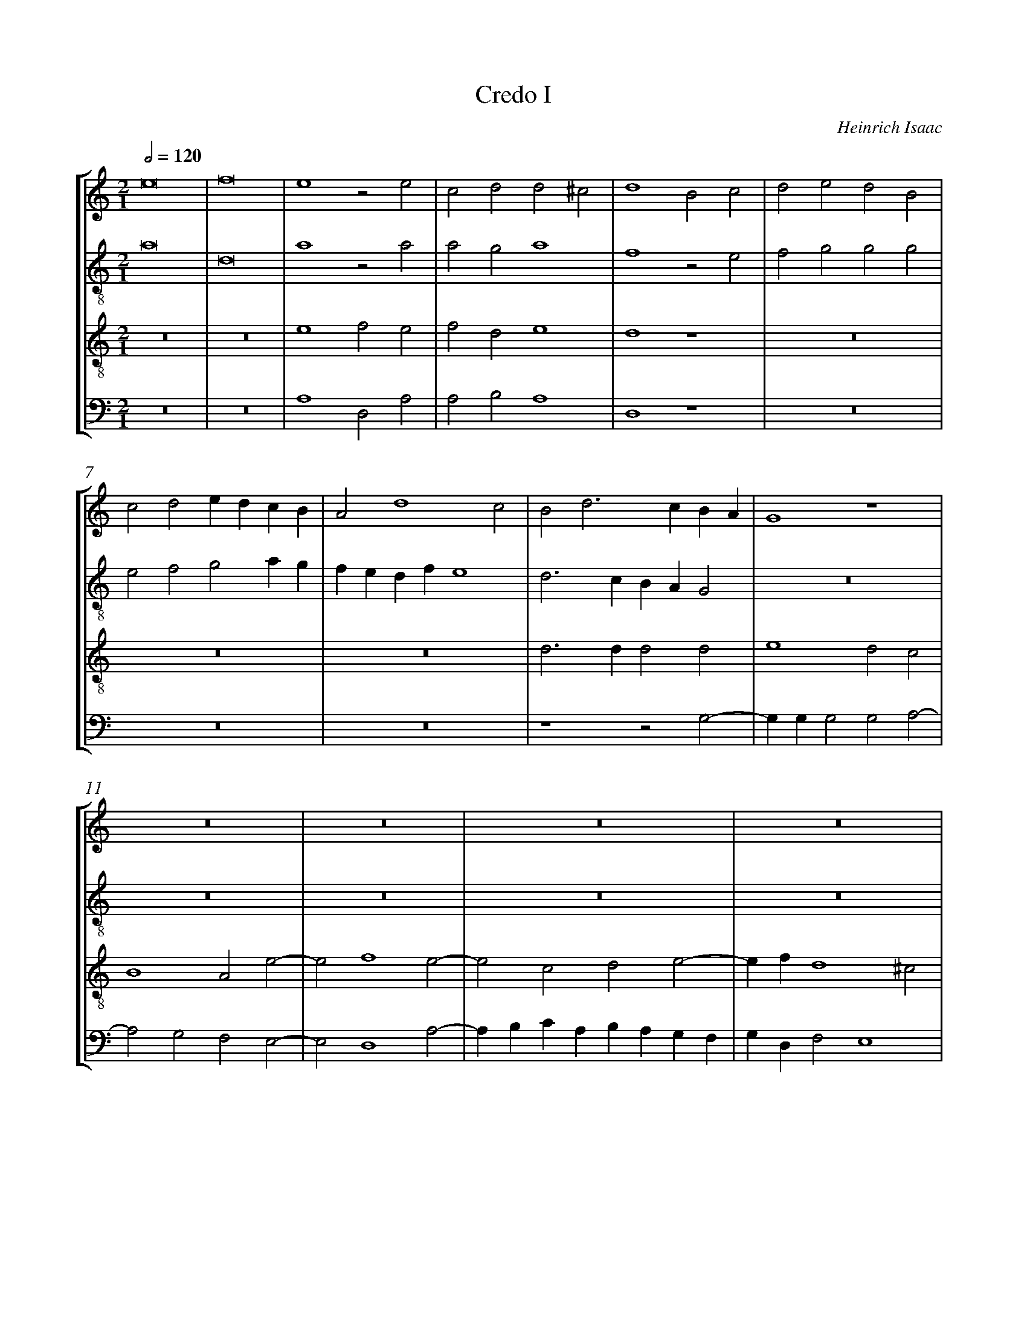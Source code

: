 %%linebreak <none>
%%measurenb 2
X: 1
T: Credo I
N: Derived from Isa1038-Credo_I.krn
C: Heinrich Isaac
%%abc-version 2.0
%%abcx-abcm2ps-target-version 5.9.1 (29 Sep 2008)
%%abc-creator hum2abc beta
%%abcx-conversion-date 2019/02/16 20:38:43
%%abc-edited-by Jesse Rodin
%%abc-edited-by Megan K. Eagen 2014/09/22
%%abcx-initial-encoding-date 2014/09/22/
%%humdrum-veritas 1318061437
%%humdrum-veritas-data 1064722854
%%linebreak <none>
%%barnumbers 0
L: 1/4
M: 2/1
Q: 1/2=120
%%staves [1 2 3 4]
V: 1 clef=treble
V: 2 clef=treble-8
V: 3 clef=treble-8
V: 4 clef=bass
K: C
[V:1] e8 | 
[V:2] a8 | 
[V:3] z8 | 
[V:4] z8 | 
[V:1] f8 | 
[V:2] d8 | 
[V:3] z8 | 
[V:4] z8 | 
[V:1] e4z2e2 | 
[V:2] a4z2a2 | 
[V:3] e4f2e2 | 
[V:4] A,4D,2A,2 | 
[V:1] c2d2d2^c2 | 
[V:2] a2g2a4 | 
[V:3] f2d2e4 | 
[V:4] A,2B,2A,4 | 
[V:1] d4B2c2 | 
[V:2] f4z2e2 | 
[V:3] d4z4 | 
[V:4] D,4z4 | 
[V:1] d2e2d2B2 | 
[V:2] f2g2g2g2 | 
[V:3] z8 | 
[V:4] z8 | 
[V:1] c2d2edcB | 
[V:2] e2f2g2ag | 
[V:3] z8 | 
[V:4] z8 | 
[V:1] A2d4c2 | 
[V:2] fedfe4 | 
[V:3] z8 | 
[V:4] z8 | 
[V:1] B2d3cBA | 
[V:2] d3cBAG2 | 
[V:3] d3dd2d2 | 
[V:4] z4z2G,2- | 
[V:1] G4z4 | 
[V:2] z8 | 
[V:3] e4d2c2 | 
[V:4] G,G,G,2G,2A,2- | 
[V:1] z8 | 
[V:2] z8 | 
[V:3] B4A2e2- | 
[V:4] A,2G,2F,2E,2- | 
[V:1] z8 | 
[V:2] z8 | 
[V:3] e2f4e2- | 
[V:4] E,2D,4A,2- | 
[V:1] z8 | 
[V:2] z8 | 
[V:3] e2c2d2e2- | 
[V:4] A,B,CA,B,A,G,F, | 
[V:1] z8 | 
[V:2] z8 | 
[V:3] efd4^c2 | 
[V:4] G,D,F,2E,4 | 
[V:1] z4B3c | 
[V:2] z4z2e2 | 
[V:3] d4z4 | 
[V:4] D,4G,4 | 
[V:1] d2e2d2c2 | 
[V:2] f2g4a2- | 
[V:3] z8 | 
[V:4] z8 | 
[V:1] B4c4 | 
[V:2] a2g2f2e2- | 
[V:3] z8 | 
[V:4] z8 | 
[V:1] B3cd4 | 
[V:2] efgaf3e/d/ | 
[V:3] z8 | 
[V:4] z8 | 
[V:1] e4z4 | 
[V:2] c4z4 | 
[V:3] z4z2e2 | 
[V:4] z2A,2_B,2A,2 | 
[V:1] z8 | 
[V:2] z8 | 
[V:3] f2e2c2d2 | 
[V:4] F,2G,2A,2F,2 | 
[V:1] z8 | 
[V:2] z8 | 
[V:3] e2d2d2^c2 | 
[V:4] G,F,E,D,E,2E,2 | 
[V:1] z2B4c2 | 
[V:2] z4z2e2 | 
[V:3] d4z4 | 
[V:4] D,4z4 | 
[V:1] d2B2c2d2 | 
[V:2] f2g2e2f2 | 
[V:3] z8 | 
[V:4] z8 | 
[V:1] e4z4 | 
[V:2] g2a6 | 
[V:3] z4z2e2 | 
[V:4] z2A,3B,CB,/C/ | 
[V:1] z8 | 
[V:2] a4z4 | 
[V:3] f2e2c2d2 | 
[V:4] D2CB,A,G,F,G, | 
[V:1] z4z2d2 | 
[V:2] z4z2g2 | 
[V:3] d2^c2d4 | 
[V:4] E,2E,2D,2G,2 | 
[V:1] d2e2d2B2 | 
[V:2] g2e2g2g2 | 
[V:3] z4z2d2 | 
[V:4] z4z2G,2 | 
[V:1] z8 | 
[V:2] z8 | 
[V:3] d2e2d3c | 
[V:4] G,2E,2G,2G,2 | 
[V:1] z2B2BABc | 
[V:2] z2g2g3a | 
[V:3] B4z4 | 
[V:4] G,4z4 | 
[V:1] d2e4d2 | 
[V:2] g2e2f4 | 
[V:3] z8 | 
[V:4] z8 | 
[V:1] e4z2B2 | 
[V:2] e2g2a2g2 | 
[V:3] z2e2f2e2 | 
[V:4] z4z2G,2 | 
[V:1] c2BAGFA2- | 
[V:2] e4z2A2 | 
[V:3] c2e4d2- | 
[V:4] A,2G,4F,2 | 
[V:1] AGG4^F2 | 
[V:2] B2c2A4 | 
[V:3] d2c2d4 | 
[V:4] E,4D,4 | 
[V:1] G4z4 | 
[V:2] G8 | 
[V:3] B6G2 | 
[V:4] D3DD2E2 | 
[V:1] d3dd2e2 | 
[V:2] z4g3g | 
[V:3] G8 | 
[V:4] D4B,4 | 
[V:1] d2c2B4 | 
[V:2] g2a2g3f | 
[V:3] z8 | 
[V:4] z8 | 
[V:1] z2c4A2 | 
[V:2] e4z2f2 | 
[V:3] z8 | 
[V:4] z8 | 
[V:1] B2c2d4 | 
[V:2] d2e2f2g2- | 
[V:3] z8 | 
[V:4] z8 | 
[V:1] B2c2d4 | 
[V:2] g2e2f2g2 | 
[V:3] z8 | 
[V:4] z8 | 
[V:1] e8 | 
[V:2] c2B2B2B2 | 
[V:3] z2e2e2e2 | 
[V:4] z2G,2G,2G,2 | 
[V:1] z8 | 
[V:2] c3BA2G2 | 
[V:3] f3ed2^c2 | 
[V:4] A,3G,F,2E,2 | 
[V:1] z8 | 
[V:2] A2B2A4 | 
[V:3] d8 | 
[V:4] D,2G,4^F,2 | 
[V:1] B3cd2e2 | 
[V:2] G4g4- | 
[V:3] z4B3c | 
[V:4] G,8- | 
[V:1] d3cB4 | 
[V:2] g4z2d2 | 
[V:3] d2e2d3c | 
[V:4] G,8 | 
[V:1] z2d2d2d2 | 
[V:2] d2d2d4 | 
[V:3] d4z4 | 
[V:4] z4z2G,2 | 
[V:1] d4B4 | 
[V:2] B3cd4 | 
[V:3] z8 | 
[V:4] G,2G,2G,4 | 
[V:1] z8 | 
[V:2] e8- | 
[V:3] z8 | 
[V:4] E,3F,G,4 | 
[V:1] z2c2c2c2 | 
[V:2] e4z2a2 | 
[V:3] z2e2e2e2 | 
[V:4] A,2A,2A,2A,2 | 
[V:1] z2c2c3B | 
[V:2] a4a2A2 | 
[V:3] f3e/d/cBe2- | 
[V:4] F,3G,A,B,C2- | 
[V:1] A2G2A4 | 
[V:2] c2d2e4 | 
[V:3] e2d4^c2 | 
[V:4] CA,B,2A,4 | 
[V:1] z8 | 
[V:2] d2g4^f2 | 
[V:3] d8- | 
[V:4] B,2G,2D4 | 
[V:1] z2B2c2d2 | 
[V:2] g2z2e2f2 | 
[V:3] d4z4 | 
[V:4] G,4z4 | 
[V:1] d2d3cB2- | 
[V:2] g2g2g3f | 
[V:3] z8 | 
[V:4] z8 | 
[V:1] B2B2c2A2 | 
[V:2] e4e2f2 | 
[V:3] z8 | 
[V:4] z8 | 
[V:1] B2c2d4 | 
[V:2] d2e2f2g2- | 
[V:3] z8 | 
[V:4] z8 | 
[V:1] e2c4c2 | 
[V:2] g2a4A2 | 
[V:3] z2e4e2 | 
[V:4] z2A,4A,2 | 
[V:1] A2B2c2A2- | 
[V:2] c2B2A2F2 | 
[V:3] f2edc2d2 | 
[V:4] F,2G,2A,2D,2 | 
[V:1] AGG4^F2 | 
[V:2] G4A4 | 
[V:3] d2c2d4 | 
[V:4] E,2E,2D,4 | 
[V:1] G2A2A2A2 | 
[V:2] G2c2c2c2 | 
[V:3] z2e2e2e2 | 
[V:4] z2A,2A,2A,2 | 
[V:1] A2GFE2F2 | 
[V:2] A2B2c2BA | 
[V:3] f2edc2d2- | 
[V:4] F,2G,2A,2D,2 | 
[V:1] EDG4^F2 | 
[V:2] G4A4 | 
[V:3] d2c2d4- | 
[V:4] E,4D,4 | 
[V:1] G4z2d2- | 
[V:2] G8 | 
[V:3] d4z4 | 
[V:4] z2D2E2D2 | 
[V:1] d2e2d2B2 | 
[V:2] z4z2g2- | 
[V:3] z8 | 
[V:4] B,2C2B,2G,2 | 
[V:1] c2c2B2e2 | 
[V:2] g2a2g2e2 | 
[V:3] z8 | 
[V:4] z8 | 
[V:1] e2d2e2e2 | 
[V:2] f2f2e2a2 | 
[V:3] z8 | 
[V:4] z4z2C2 | 
[V:1] f2e2c2e2- | 
[V:2] a2g2a4- | 
[V:3] z2e2f2e2 | 
[V:4] D2E2A,4 | 
[V:1] e2d4^c2 | 
[V:2] a4z2a2 | 
[V:3] c2d2e4 | 
[V:4] z2F,2G,2A,2 | 
[V:1] d4z2d2- | 
[V:2] _b2a2f2a2- | 
[V:3] d2A2_B2A2 | 
[V:4] D,2D,4D,2 | 
[V:1] ddddd2d2 | 
[V:2] agg4^f2 | 
[V:3] F2G2A2A2 | 
[V:4] D,2D,2D,2D,2 | 
[V:1] B8 ||  
[V:2] g8 ||  
[V:3] G8 & d8 ||  
[V:4] G,8 ||  
[V:1]  [K:C] [K:clef=treble][M:2/1]d4d2e2 | 
[V:2]  [K:C] [K:clef=treble-8][M:2/1]z8 | 
[V:3]  [K:C] [K:clef=treble-8][M:2/1]z8 | 
[V:4]  [K:C] [K:clef=bass][M:2/1]z8 | 
[V:1] d4B4 | 
[V:2] z2d2d4 | 
[V:3] z8 | 
[V:4] z8 | 
[V:1] z8 | 
[V:2] e4d4 | 
[V:3] c4B3c | 
[V:4] z2C,2G,3A, | 
[V:1] z4z2e2 | 
[V:2] B4z2g2 | 
[V:3] d4e4 | 
[V:4] G,4E,4 | 
[V:1] f2e2c2d2- | 
[V:2] f2g2a2d2 | 
[V:3] z8 | 
[V:4] z8 | 
[V:1] d2^c2d4 | 
[V:2] e4dcBA | 
[V:3] z8 | 
[V:4] z8 | 
[V:1] z8 | 
[V:2] G4z4 | 
[V:3] B2c2d4 | 
[V:4] z2E,2F,2G,2- | 
[V:1] z8 | 
[V:2] z8 | 
[V:3] B2c2d4 | 
[V:4] G,2E,2F,2G,2- | 
[V:1] z2e2f2e2 | 
[V:2] z2c2c3c | 
[V:3] e4z2e2 | 
[V:4] G,2A,4A,2 | 
[V:1] z2e2f2e2 | 
[V:2] c2c2A2a2- | 
[V:3] f2e2z2e2 | 
[V:4] A,2A,2A,2A,2 | 
[V:1] c2d4^c2 | 
[V:2] a2g2a4 | 
[V:3] f2dde4 | 
[V:4] A,2B,2A,4 | 
[V:1] d4z4 | 
[V:2] f4d4 | 
[V:3] d4B3c | 
[V:4] D,4z2F,2 | 
[V:1] B3cd2d2 | 
[V:2] z2g2g2g2 | 
[V:3] d2d2d4 | 
[V:4] G,2G,2G,4 | 
[V:1] B4z2B2 | 
[V:2] g4z2g2 | 
[V:3] z2d2d2d2 | 
[V:4] z2G,2G,2G,2 | 
[V:1] B2B2B4 | 
[V:2] g2g2g4 | 
[V:3] d4z2e2 | 
[V:4] G,4E,3F, | 
[V:1] z8 | 
[V:2] z8 | 
[V:3] d2c2B4 | 
[V:4] G,2A,4^G,2 | 
[V:1] z2c2B2A2- | 
[V:2] z2e2d2c2 | 
[V:3] c2A2B2c2 | 
[V:4] A,4z4 | 
[V:1] A2^G2A2e2 | 
[V:2] B4A4 | 
[V:3] d4e4 | 
[V:4] z8 | 
[V:1] e2e2f2ef | 
[V:2] z2c2d2e2- | 
[V:3] z4z2a2 | 
[V:4] z2A,2F,2C2- | 
[V:1] f2d4^c2 | 
[V:2] e2a4a2 | 
[V:3] g2f2e2e2 | 
[V:4] C2D2A,2A,2 | 
[V:1] d8 | 
[V:2] a4z4 | 
[V:3] d4z4 | 
[V:4] D,8 | 
[V:1] z8 | 
[V:2] (3:2:4e4f2g4g2 | 
[V:3] (3:2:4B4c2d4d2 | 
[V:4] (3:2:4G,4A,2B,4B,2 | 
[V:1] z8 | 
[V:2] (3:2:5g4g2f3ga2 | 
[V:3] (3:2:5d4d2c3de2 | 
[V:4] (3:2:5B,4B,2A,3B,C2 | 
[V:1] z8 | 
[V:2] (3:2:4_b4a2g4^f2 | 
[V:3] (3:2:4f4e2d4c2 | 
[V:4] (3:2:4D4C2B,2A,4 | 
[V:1] z4B3c | 
[V:2] g4z2e2 | 
[V:3] d4z4 | 
[V:4] G,8 | 
[V:1] d2d2d2d2 | 
[V:2] f2g2g2g2- | 
[V:3] z8 | 
[V:4] z8 | 
[V:1] e2d2c2B2 | 
[V:2] g2g2a2g2 | 
[V:3] z8 | 
[V:4] z8 | 
[V:1] A2e2f2e2 | 
[V:2] f2e2d2g2 | 
[V:3] z8 | 
[V:4] z8 | 
[V:1] c2d2d2^c2 | 
[V:2] a2f2g2a2 | 
[V:3] z8 | 
[V:4] z4z2A,2 | 
[V:1] d2B2A4 | 
[V:2] d2g4^f2 | 
[V:3] z8 | 
[V:4] B,2G,2D4 | 
[V:1] z8 | 
[V:2] z8 | 
[V:3] (3:2:4B4c2d4d2 | 
[V:4] (3:2:4G,4A,2_B,4B,2 | 
[V:1] z8 | 
[V:2] z8 | 
[V:3] (3d2d2d2(3c3de2 | 
[V:4] (3_B,2B,2B,2(3A,2F,2G,2 | 
[V:1] z8 | 
[V:2] z8 | 
[V:3] (3:2:4f4e2d4^c2 | 
[V:4] (3:2:4A,4G,2F,2E,4 | 
[V:1] z4B2c2 | 
[V:2] z4z2e2 | 
[V:3] d4z4 | 
[V:4] D,2D4E2 | 
[V:1] d4d2e2 | 
[V:2] f2g4g2- | 
[V:3] z8 | 
[V:4] DCB,A,G,4 | 
[V:1] d2c2B4 | 
[V:2] g2a2g3f | 
[V:3] z8 | 
[V:4] z8 | 
[V:1] c2A2B2c2 | 
[V:2] e2f2d2e2 | 
[V:3] z8 | 
[V:4] z8 | 
[V:1] d4e4 | 
[V:2] f2g4a2- | 
[V:3] z8 | 
[V:4] z8 | 
[V:1] z2e2f2e2 | 
[V:2] a2a2a2a2 | 
[V:3] z2e2d2e2 | 
[V:4] z2A,2D,2A,2 | 
[V:1] e2d2d2^c2 | 
[V:2] a2g2a4 | 
[V:3] c2d2e4 | 
[V:4] A,2B,2A,4 | 
[V:1] d8 | 
[V:2] f4z4 | 
[V:3] d4z4 | 
[V:4] D,8 | 
[V:1] z8 | 
[V:2] (3:2:4d4e2f4f2 | 
[V:3] (3:2:4B4c2d4d2 | 
[V:4] z8 | 
[V:1] z8 | 
[V:2] (3:2:5f4f2e3fg2 | 
[V:3] (3:2:5d4d2c3de2 | 
[V:4] z8 | 
[V:1] z8 | 
[V:2] (3:2:4a4g2f2e4 | 
[V:3] (3:2:4f4e2d4^c2 | 
[V:4] z8 | 
[V:1] z4z2d2 | 
[V:2] d8 | 
[V:3] d4B3c | 
[V:4] z4z2G,2 | 
[V:1] B2B2B4 | 
[V:2] z2g2g4- | 
[V:3] d4d4 | 
[V:4] G,6G,2 | 
[V:1] B2B2c3B/c/ | 
[V:2] g2g2g4 | 
[V:3] d4c2e2 | 
[V:4] G,4C,2C,2 | 
[V:1] BAA4^G2 | 
[V:2] g2f2e2e2 | 
[V:3] d2c2B4 | 
[V:4] G,2A,2E,4 | 
[V:1] A4z2c2 | 
[V:2] c4z2a2 | 
[V:3] A4e4 | 
[V:4] A,8 | 
[V:1] c2c2c2c2 | 
[V:2] a2a2a2a2 | 
[V:3] f4eeee | 
[V:4] z2A,2A,2A,2 | 
[V:1] c3BAGA2- | 
[V:2] e2c2d4 | 
[V:3] c2e2f2d2- | 
[V:4] A,2A,2D,2D,2 | 
[V:1] AGG4^F2 | 
[V:2] G4A4 | 
[V:3] d2c2d4 | 
[V:4] E,2E,2D,4 | 
[V:1] G2B3cd2 | 
[V:2] G4z4 | 
[V:3] z4B3c | 
[V:4] E,3F,G,2G,2 | 
[V:1] d2d2z2A2 | 
[V:2] z2d2f2f2 | 
[V:3] d2d2d2d2 | 
[V:4] G,2G,2F,4 | 
[V:1] c2c2B2G2 | 
[V:2] e2f2g2g2 | 
[V:3] c4e4 | 
[V:4] A,4G,2E,2 | 
[V:1] z8 | 
[V:2] f2d2z4 | 
[V:3] d2B2c2d2 | 
[V:4] F,2G,2E,2F,2 | 
[V:1] z8 | 
[V:2] z8 | 
[V:3] B2c2d4 | 
[V:4] G,2A,2F,4 | 
[V:1] z8 | 
[V:2] z8 | 
[V:3] e8 | 
[V:4] E,2A,G,A,G,A,2 | 
[V:1] z8 | 
[V:2] z8 | 
[V:3] z2e2fefe | 
[V:4] E,2A,2D,2A,2- | 
[V:1] z8 | 
[V:2] z8 | 
[V:3] f2e3dd2- | 
[V:4] A,2G,2F,2D,2 | 
[V:1] z4z2d2- | 
[V:2] z8 | 
[V:3] d2^c2d4 | 
[V:4] E,4D,4 | 
[V:1] d2e2d2B2 | 
[V:2] z4z2g2 | 
[V:3] z8 | 
[V:4] G,8 | 
[V:1] c2A2B2c2 | 
[V:2] e2f2g2a2 | 
[V:3] z8 | 
[V:4] z8 | 
[V:1] d4e4 | 
[V:2] f4e2ag | 
[V:3] z8 | 
[V:4] z8 | 
[V:1] z2e2fefe | 
[V:2] aga2d2a2- | 
[V:3] z8 | 
[V:4] z8 | 
[V:1] f2e2A2d2- | 
[V:2] a2g2f2d2 | 
[V:3] z8 | 
[V:4] z8 | 
[V:1] d2^c2d4 | 
[V:2] e4d2g2 | 
[V:3] z4B3c | 
[V:4] z4z2G,2 | 
[V:1] z8 | 
[V:2] f2f2efga | 
[V:3] d2d2e4 | 
[V:4] D,2D,2A,2E,2 | 
[V:1] z8 | 
[V:2] b2a2a2^g2 | 
[V:3] d2c2B4 | 
[V:4] G,2A,2E,4 | 
[V:1] z8 | 
[V:2] a8- | 
[V:3] A4z2A2- | 
[V:4] F,2D,3E,F,G, | 
[V:1] z8 | 
[V:2] a8 | 
[V:3] ABcdedf2- | 
[V:4] A,3B,CB,A,G, | 
[V:1] z8 | 
[V:2] z4a4 | 
[V:3] fee4d2 | 
[V:4] A,E,G,2F,4 | 
[V:1] z2c2B2A2 | 
[V:2] z2g3ffe | 
[V:3] e2e2d2c2 | 
[V:4] E,2C,2G,2A,2 | 
[V:1] B4c2A2- | 
[V:2] g4G2A2- | 
[V:3] d4e2c2- | 
[V:4] G,4C,2F,2- | 
[V:1] AGG4^F2 | 
[V:2] ABcB/c/d3f | 
[V:3] cBG2A4 | 
[V:4] F,G,E,2D,4 | 
[V:1] G8- | 
[V:2] edededg2- | 
[V:3] B8- | 
[V:4] G,8- | 
[V:1] G8- | 
[V:2] gfe4d2 | 
[V:3] B8- | 
[V:4] G,8 | 
[V:1] G8 |]  
[V:2] e8 |]  
[V:3] B8 |]  
[V:4] E,8 |]  



X: 2
T: Credo II
N: Derived from Isa1039-Credo_II.krn
C: Heinrich Isaac
%%abc-version 2.0
%%abcx-abcm2ps-target-version 5.9.1 (29 Sep 2008)
%%abc-creator hum2abc beta
%%abcx-conversion-date 2019/02/16 20:38:43
%%abc-edited-by Jesse Rodin
%%abc-edited-by Megan K. Eagen 2014/09/22
%%abcx-initial-encoding-date 2014/09/22/
%%humdrum-veritas 3249394238
%%humdrum-veritas-data 2960438442
%%linebreak <none>
%%barnumbers 0
L: 1/4
M: 2/1
Q: 1/2=120
%%staves [1 2 3 4]
V: 1 clef=treble
V: 2 clef=treble-8
V: 3 clef=treble-8
V: 4 clef=bass
K: F
[V:1] z8 | 
[V:2] a4b4 | 
[V:3] z8 | 
[V:4] z8 | 
[V:1] z8 | 
[V:2] a4z2a2 | 
[V:3] z8 | 
[V:4] z4A,4 | 
[V:1] z8 | 
[V:2] f2g2a3g | 
[V:3] z8 | 
[V:4] B,4A,2A,2 | 
[V:1] z8 | 
[V:2] a2b4g2- | 
[V:3] z8 | 
[V:4] F,2G,2_E,4 | 
[V:1] A4B4 | 
[V:2] g2^f2g2G2 | 
[V:3] d4G4 | 
[V:4] D,4D4 | 
[V:1] A2A2F2A2- | 
[V:2] A4B2A2- | 
[V:3] z4d4 | 
[V:4] D,4z2D,2 | 
[V:1] A2G4^F2 | 
[V:2] A2d3ef2 | 
[V:3] c2B2A4 | 
[V:4] F,2G,2D,4 | 
[V:1] G8 | 
[V:2] e4d4 | 
[V:3] G8 | 
[V:4] z2G,3A,B,2 | 
[V:1] z4z2A2 | 
[V:2] z4e3f | 
[V:3] A4c4 | 
[V:4] CB,A,G,A,4 | 
[V:1] B2d4^c2 | 
[V:2] g2g2g2g2 | 
[V:3] d4z2e2 | 
[V:4] G,4E,4 | 
[V:1] d4z2c2 | 
[V:2] f2a4gf | 
[V:3] f3e/d/f2e2- | 
[V:4] D,2D2A,2C2- | 
[V:1] A2B2c3B/A/ | 
[V:2] edg4^f2 | 
[V:3] e2d4c2 | 
[V:4] CB,G,2A,4 | 
[V:1] B2c4=B2 | 
[V:2] g4z4 | 
[V:3] d8 | 
[V:4] G,8 | 
[V:1] c2ABcded/e/ | 
[V:2] e3fg2g2 | 
[V:3] z8 | 
[V:4] C,8 | 
[V:1] f2F3GAB | 
[V:2] a4z2a2 | 
[V:3] z8 | 
[V:4] F,8 | 
[V:1] c4z4 | 
[V:2] f2ede2e2 | 
[V:3] z8 | 
[V:4] A,3B,C2C2 | 
[V:1] A3Bc2c2 | 
[V:2] d2f4e2 | 
[V:3] z8 | 
[V:4] D4z2C2 | 
[V:1] d4z2c2 | 
[V:2] d4z4 | 
[V:3] z4e3f | 
[V:4] B,2A,G,A,2A,2 | 
[V:1] B2d3cBA | 
[V:2] z8 | 
[V:3] g6f2 | 
[V:4] G,3A,B,CD2 | 
[V:1] G4z4 | 
[V:2] z8 | 
[V:3] e3fd2d2 | 
[V:4] E2C4=B,2 | 
[V:1] z4e4 | 
[V:2] z8 | 
[V:3] c8 | 
[V:4] C4z2A,2- | 
[V:1] f4e4 | 
[V:2] z8 | 
[V:3] z4e4 | 
[V:4] A,2B,2C4 | 
[V:1] cBcdedf2- | 
[V:2] z8 | 
[V:3] f4e2d2 | 
[V:4] A,3B,C2D2- | 
[V:1] fed4^c2 | 
[V:2] z4a4 | 
[V:3] f2g2e2e2 | 
[V:4] D2G,2A,4 | 
[V:1] d8 | 
[V:2] b4a4 | 
[V:3] d4z2d2 | 
[V:4] z2D,3E,F,G, | 
[V:1] z8 | 
[V:2] fefgagb2- | 
[V:3] c3de2f2- | 
[V:4] A,G,A,B,C2D2 | 
[V:1] z8 | 
[V:2] bag4^f2 | 
[V:3] f2edc4 | 
[V:4] B,2C2A,4 | 
[V:1] z2G2A2B2 | 
[V:2] g4z4 | 
[V:3] d4z4 | 
[V:4] G,4F,2G,2 | 
[V:1] =c2d2edg2- | 
[V:2] e2f2g4 | 
[V:3] z8 | 
[V:4] A,2F,2E,2E,2 | 
[V:1] g2^f2g4 | 
[V:2] a4g3f | 
[V:3] d4G4 | 
[V:4] D,4z2G,2 | 
[V:1] g3fe2d2 | 
[V:2] e4z4 | 
[V:3] c3dc2B2 | 
[V:4] C,6D,E, | 
[V:1] c4z4 | 
[V:2] z4f4 | 
[V:3] A2G2F4 | 
[V:4] F,2E,2D,4 | 
[V:1] z2d4e2 | 
[V:2] e2f2g4 | 
[V:3] G2A2B4 | 
[V:4] E,2D,2G,4 | 
[V:1] f4edcB | 
[V:2] a8 | 
[V:3] A8 | 
[V:4] D,4z4 | 
[V:1] AGc3BA2- | 
[V:2] z2a3gfe | 
[V:3] A4c4 | 
[V:4] z4A,4 | 
[V:1] A2G2A4 | 
[V:2] d4c2A2- | 
[V:3] d4z2e2 | 
[V:4] B,4A,4 | 
[V:1] z8 | 
[V:2] ABc2d2c2 | 
[V:3] f2e2d2e2- | 
[V:4] z2A,2B,2A,2- | 
[V:1] z2A2B2A2 | 
[V:2] A4z4 | 
[V:3] edd4^c2 | 
[V:4] A,2F,2G,2A,2 | 
[V:1] F4G2A2- | 
[V:2] z2A2B2A2 | 
[V:3] d8- | 
[V:4] D,4G,2F,2 | 
[V:1] A2G2G2^F2 | 
[V:2] F2G2A2A2 | 
[V:3] d8 | 
[V:4] D,2G,2D,4 | 
[V:1] G4e2f2 | 
[V:2] G4z4 | 
[V:3] z8 | 
[V:4] E,3F,G,2A,2 | 
[V:1] g3fede2- | 
[V:2] e3fg4 | 
[V:3] z4e3f | 
[V:4] G,2C,2C4 | 
[V:1] e2d4^c2 | 
[V:2] e4g4 | 
[V:3] g2f2e4 | 
[V:4] z8 | 
[V:1] d4z2f2- | 
[V:2] a8 | 
[V:3] d8 | 
[V:4] z4z2D,2- | 
[V:1] fedcBAG2 | 
[V:2] a4b4 | 
[V:3] d4G4 | 
[V:4] D,E,F,2G,4 | 
[V:1] F4z4 | 
[V:2] a2a2f2g2 | 
[V:3] d4c2d2 | 
[V:4] D,E,F,G,A,2B,2 | 
[V:1] z8 | 
[V:2] a2g4^f2 | 
[V:3] c2B2A4 | 
[V:4] A,2D4C2 | 
[V:1] z8 | 
[V:2] g4z4 | 
[V:3] z2G2FGAB | 
[V:4] B,2G,2A,3G, | 
[V:1] z8 | 
[V:2] z4z2g2 | 
[V:3] c2d2d2^c2 | 
[V:4] F,E,D,2E,4 | 
[V:1] z2d2c3d | 
[V:2] f3ga4 | 
[V:3] d4z4 | 
[V:4] D,4z2A,2 | 
[V:1] e2d4^c2 | 
[V:2] g4z2g2 | 
[V:3] z4z2e2 | 
[V:4] C2D2E4 | 
[V:1] d4z4 | 
[V:2] f2a4g2 | 
[V:3] f3e/d/f2e2 | 
[V:4] D4z4 | 
[V:1] z8 | 
[V:2] f2ede2e2 | 
[V:3] A2d4^c2 | 
[V:4] z8 | 
[V:1] z2d4d2 | 
[V:2] d4f4 | 
[V:3] d8 | 
[V:4] z2D4B,2 | 
[V:1] c2A2B3A/G/ | 
[V:2] e2f2g4 | 
[V:3] z8 | 
[V:4] C2D2G,4 | 
[V:1] F2D3EFG | 
[V:2] a4z2a2 | 
[V:3] z8 | 
[V:4] D,8 | 
[V:1] A2B2c3d/e/ | 
[V:2] f2g2a3g | 
[V:3] z8 | 
[V:4] z8 | 
[V:1] f3ed3c | 
[V:2] fed3cBA | 
[V:3] z8 | 
[V:4] z4z2D2- | 
[V:1] BAG2A4 | 
[V:2] G2g4^f2 | 
[V:3] z8 | 
[V:4] D2B,2C2D2 | 
[V:1] G8 | 
[V:2] g2d2g3f | 
[V:3] z4z2c2 | 
[V:4] G,3A,G,F,E,D, | 
[V:1] z8 | 
[V:2] edcBAGA2 | 
[V:3] cBAGF4 | 
[V:4] C,2C3DCB, | 
[V:1] z2A2F2A2 | 
[V:2] F4z2A2 | 
[V:3] A4B2c2 | 
[V:4] A,G,F,2B,,2F,2 | 
[V:1] D2G4^F2 | 
[V:2] B2c2d3c | 
[V:3] B2G2A4 | 
[V:4] G,2E,2D,4 | 
[V:1] G8- | 
[V:2] BGc4=B2 | 
[V:3] G8- | 
[V:4] E,2C,2G,4 | 
[V:1] G8 ||  
[V:2] c8 ||  
[V:3] G8 ||  
[V:4] C,8 ||  
[V:1]  [K:F] [K:clef=treble][M:2/1]z8 | 
[V:2]  [K:F] [K:clef=treble-8][M:2/1]z8 | 
[V:3]  [K:F] [K:clef=treble-8][M:2/1]z8 | 
[V:4]  [K:F] [K:clef=bass][M:2/1]C3CD2D2 | 
[V:1] z4c3c | 
[V:2] g3ga2a2 | 
[V:3] z8 | 
[V:4] C4A,4 | 
[V:1] d2d2c4 | 
[V:2] g4e4 | 
[V:3] z8 | 
[V:4] z8 | 
[V:1] A4z2B2- | 
[V:2] z2f4d2 | 
[V:3] z8 | 
[V:4] z8 | 
[V:1] B2G2A4 | 
[V:2] e4f4 | 
[V:3] z8 | 
[V:4] z8 | 
[V:1] B4c4 | 
[V:2] g4e2f2 | 
[V:3] z8 | 
[V:4] z8 | 
[V:1] B2A4d2- | 
[V:2] g2a3fg2 | 
[V:3] z2d2c2d2 | 
[V:4] z2D,2A,2B,2 | 
[V:1] d2^c2d4 | 
[V:2] a6f2 | 
[V:3] e4f4 | 
[V:4] A,4D,4 | 
[V:1] z8 | 
[V:2] g2d2e4 | 
[V:3] e2d4^c2 | 
[V:4] z4A,4 | 
[V:1] z4A4 | 
[V:2] d4z4 | 
[V:3] d8- | 
[V:4] B,4F,4 | 
[V:1] B4A4 | 
[V:2] z2g2fedc | 
[V:3] d8- | 
[V:4] G,4D,4 | 
[V:1] z2A2BABA | 
[V:2] B2A2G2d2 | 
[V:3] d8 | 
[V:4] z2D,2G,3F, | 
[V:1] B2A4G2 | 
[V:2] g2f4e2 | 
[V:3] d3dc2B2 | 
[V:4] G,2D,2F,2G,2 | 
[V:1] F2G4^F2 | 
[V:2] d2c2d4 | 
[V:3] A2G2A4 | 
[V:4] D,2E,2D,4 | 
[V:1] G4z4 | 
[V:2] z4a4 | 
[V:3] G4F4 | 
[V:4] z2D4C2 | 
[V:1] z8 | 
[V:2] b4a4 | 
[V:3] G4A2A2 | 
[V:4] B,2A,G,F,3G, | 
[V:1] z8 | 
[V:2] z2a2baba | 
[V:3] c4d2d2 | 
[V:4] A,4D,4 | 
[V:1] z8 | 
[V:2] b2a2f2a2- | 
[V:3] d2f3ed2 | 
[V:4] G,2F,2D,4 | 
[V:1] z8 | 
[V:2] adg4^f2 | 
[V:3] cBAGA4 | 
[V:4] z4z2C2 | 
[V:1] d4c4 | 
[V:2] g4e4 | 
[V:3] G4z4 | 
[V:4] D2G,2A,4 | 
[V:1] d4e4 | 
[V:2] f2g4a2 | 
[V:3] z8 | 
[V:4] z4z2C2 | 
[V:1] f2d4^c2 | 
[V:2] f2g2e2e2 | 
[V:3] z8 | 
[V:4] D2G,2A,4 | 
[V:1] d4z4 | 
[V:2] d4z4 | 
[V:3] d4c4 | 
[V:4] D,4E,4 | 
[V:1] z8 | 
[V:2] z8 | 
[V:3] d4e2f2- | 
[V:4] F,2G,4A,2 | 
[V:1] z8 | 
[V:2] z8 | 
[V:3] fed4^c2 | 
[V:4] F,2G,2E,2E,2 | 
[V:1] z2B2A2B2 | 
[V:2] z4f4 | 
[V:3] d8 | 
[V:4] D,8 | 
[V:1] c2A2z2B2 | 
[V:2] e2f2g4 | 
[V:3] z8 | 
[V:4] z8 | 
[V:1] c2A2B2G2- | 
[V:2] e2f2g4 | 
[V:3] z8 | 
[V:4] z8 | 
[V:1] GABcd2B2- | 
[V:2] g4z2g2 | 
[V:3] z8 | 
[V:4] G,4G,2G,2 | 
[V:1] Bcdef2d2- | 
[V:2] g2g2f2a2- | 
[V:3] z4d4 | 
[V:4] G,4D,3E, | 
[V:1] dcB2A4 | 
[V:2] a2g4^f2 | 
[V:3] d2d2d4 | 
[V:4] F,2G,2D,4 | 
[V:1] G8 | 
[V:2] g2G3ABc | 
[V:3] G4z2G2 | 
[V:4] E,3D,E,F,G,2- | 
[V:1] z8 | 
[V:2] def2d2gf | 
[V:3] AGc4B2 | 
[V:4] G,2F,2G,4 | 
[V:1] z2G2A2c2- | 
[V:2] edcBAGA2 | 
[V:3] c4z2c2 | 
[V:4] C,4z4 | 
[V:1] c2=B2c4 | 
[V:2] G2g2e2f2 | 
[V:3] d4cBAG | 
[V:4] z2G,2A,4 | 
[V:1] z2d2cBAG | 
[V:2] g2d2e4 | 
[V:3] B2A3GG2- | 
[V:4] G,2F,2E,2C,2 | 
[V:1] BAAG/A/B2A2- | 
[V:2] d4z2d2 | 
[V:3] G2F2G2A2 | 
[V:4] D,4G,2F,2 | 
[V:1] AGG4^F2 | 
[V:2] e4d4 | 
[V:3] B2c2A4 | 
[V:4] E,2C,2D,4 | 
[V:1] G4z4 | 
[V:2] z4f4 | 
[V:3] G2c4=B2 | 
[V:4] G,2C,2D,4 | 
[V:1] c4B3c | 
[V:2] e3fg2g2 | 
[V:3] c4G4 | 
[V:4] C,4z4 | 
[V:1] d2d2d4 | 
[V:2] g4z2g2 | 
[V:3] z8 | 
[V:4] z8 | 
[V:1] z2d2e2c2 | 
[V:2] a2f2g2e2 | 
[V:3] z8 | 
[V:4] z8 | 
[V:1] d3cBAB2- | 
[V:2] f3edcd2- | 
[V:3] z8 | 
[V:4] z4z2G,2- | 
[V:1] B2A4G2 | 
[V:2] dAc2B4 | 
[V:3] z4z2g2 | 
[V:4] G,A,F,2G,4 | 
[V:1] A2d4c2 | 
[V:2] A8 | 
[V:3] f3gf2e2 | 
[V:4] D,4A,2A,2 | 
[V:1] d3cdef2- | 
[V:2] a8- | 
[V:3] d4z2d2 | 
[V:4] D,8 | 
[V:1] fed4^c2 | 
[V:2] a8 | 
[V:3] f4e4 | 
[V:4] z4A,4 | 
[V:1] d4z4 | 
[V:2] z8 | 
[V:3] d6e2 | 
[V:4] B,6A,2 | 
[V:1] z8 | 
[V:2] z4a4 | 
[V:3] fdg4^f2 | 
[V:4] F,2G,2A,4 | 
[V:1] z2d4e2 | 
[V:2] b4b4 | 
[V:3] g8 | 
[V:4] G,8 | 
[V:1] f3edcd2- | 
[V:2] a4f2a2- | 
[V:3] z4z2f2- | 
[V:4] z8 | 
[V:1] d2c4=B2 | 
[V:2] a2g2g4 | 
[V:3] f2e2d4 | 
[V:4] z4G,4 | 
[V:1] c3BAGA2- | 
[V:2] z8 | 
[V:3] c8- | 
[V:4] A,3G,A,B,C2- | 
[V:1] AGG4^F2 | 
[V:2] z4a4 | 
[V:3] c8 | 
[V:4] CB,A,G,A,4 | 
[V:1] G8 | 
[V:2] b4b4 | 
[V:3] z4B4 | 
[V:4] G,8 | 
[V:1] z8 | 
[V:2] a4f2a2- | 
[V:3] d8 | 
[V:4] D,4z2D,2 | 
[V:1] A8 | 
[V:2] agg4^f2 | 
[V:3] c8 | 
[V:4] F,2G,2A,4 | 
[V:1] B8 | 
[V:2] g4z4 | 
[V:3] z4d4 | 
[V:4] G,4D,4 | 
[V:1] A4F3G | 
[V:2] z2A2B4 | 
[V:3] c4d4 | 
[V:4] F,4B,,4 | 
[V:1] A4D3E | 
[V:2] A4d4- | 
[V:3] c4B4 | 
[V:4] F,4G,4 | 
[V:1] FDG4^F2 | 
[V:2] d4d4 | 
[V:3] A8 | 
[V:4] D,8 | 
[V:1] G4c4 | 
[V:2] d4z4 | 
[V:3] z8 | 
[V:4] G,4A,4 | 
[V:1] d4c4 | 
[V:2] z4g4 | 
[V:3] z8 | 
[V:4] G,4E,4 | 
[V:1] A2c4BA | 
[V:2] a4g4 | 
[V:3] z8 | 
[V:4] F,2F,2E,3F, | 
[V:1] G4z4 | 
[V:2] e4f2f2 | 
[V:3] G4F4 | 
[V:4] G,4A,4 | 
[V:1] z8 | 
[V:2] e2f2g4 | 
[V:3] G2A2B4 | 
[V:4] z2D,2G,4 | 
[V:1] z2F4F2 | 
[V:2] a8 | 
[V:3] A8 | 
[V:4] F,4D,4 | 
[V:1] E3FG2A2 | 
[V:2] z8 | 
[V:3] c3dedf2 | 
[V:4] z8 | 
[V:1] G2F2E4 | 
[V:2] z8 | 
[V:3] e2d4^c2 | 
[V:4] z4A,4 | 
[V:1] D2d2e2f2 | 
[V:2] z4a4 | 
[V:3] d4z4 | 
[V:4] B,4A,2F,2 | 
[V:1] d2e2f4 | 
[V:2] b4a2a2 | 
[V:3] z8 | 
[V:4] G,2G,2D,4 | 
[V:1] d4z4 | 
[V:2] agfed2ed | 
[V:3] z8 | 
[V:4] D4B,2CB, | 
[V:1] z8 | 
[V:2] edg4^f2 | 
[V:3] z8 | 
[V:4] CG,B,2A,4 | 
[V:1] z2d3cBA | 
[V:2] g4z4 | 
[V:3] d4G3A | 
[V:4] G,4z4 | 
[V:1] G2A4G2 | 
[V:2] z8 | 
[V:3] B2c4B2 | 
[V:4] z4z2G,2 | 
[V:1] C2F4E2 | 
[V:2] a4b4 | 
[V:3] A2F2G4 | 
[V:4] A,2C4B,2 | 
[V:1] F3GABc2 | 
[V:2] a4z2a2- | 
[V:3] F8 | 
[V:4] C3B,A,G,F,2- | 
[V:1] A2d4c2- | 
[V:2] agfefda2- | 
[V:3] z8 | 
[V:4] F,E,D,C,B,,2F,2- | 
[V:1] cBG2d4 | 
[V:2] a2g3^f^fe/^f/ | 
[V:3] z2B4A2 | 
[V:4] F,2G,2D,4 | 
[V:1] z2B2G2A2- | 
[V:2] g2d3ef2 | 
[V:3] B3AB2c2- | 
[V:4] G,3A,G,2F,2 | 
[V:1] AGG4^F2 | 
[V:2] e2c2d4 | 
[V:3] cBAGA2A2 | 
[V:4] C,2E,2D,4 | 
[V:1] G8 ||  
[V:2] d8 ||  
[V:3] G8 ||  
[V:4] G,8 ||  
[V:1]  [K:F] [K:clef=treble][M:2/1]z8 | 
[V:2]  [K:F] [K:clef=treble-8][M:2/1]z8 | 
[V:3]  [K:F] [K:clef=treble-8][M:2/1]z8 | 
[V:4]  [K:F] [K:clef=bass][M:2/1]G,4G,4 | 
[V:1] z8 | 
[V:2] z4z2g2 | 
[V:3] z8 | 
[V:4] A,4G,4 | 
[V:1] z8 | 
[V:2] g4a4 | 
[V:3] z8 | 
[V:4] E,4F,4 | 
[V:1] z2G2G4 | 
[V:2] g4e4 | 
[V:3] z8 | 
[V:4] E,3F,G,4 | 
[V:1] A4G4 | 
[V:2] f4e3f | 
[V:3] z8 | 
[V:4] D,4z4 | 
[V:1] E4F4 | 
[V:2] g4a2d2 | 
[V:3] z8 | 
[V:4] z4z2D,2 | 
[V:1] E2F2G4 | 
[V:2] c2A2B4 | 
[V:3] z4g4 | 
[V:4] A,2F,2G,4 | 
[V:1] A4z4 | 
[V:2] z2A2B4 | 
[V:3] f4d3e | 
[V:4] D,4z2G,2 | 
[V:1] z4A4 | 
[V:2] A2G2A4 | 
[V:3] f2g4^f2 | 
[V:4] F,2E,2D,4 | 
[V:1] B4A4 | 
[V:2] G4z4 | 
[V:3] g2d4d2 | 
[V:4] z2G,2D,2F,2- | 
[V:1] A4DEFG | 
[V:2] z2A2B4 | 
[V:3] f4z2f2- | 
[V:4] F,E,D,C,B,,C,D,E, | 
[V:1] ABcBAGA2- | 
[V:2] A4z2A2 | 
[V:3] f2e4d2- | 
[V:4] F,G,A,B,C2F,2 | 
[V:1] AGG4^F2 | 
[V:2] F2G2A4 | 
[V:3] d2c2d4 | 
[V:4] D,2E,2D,4 | 
[V:1] G8 | 
[V:2] G4z2G2 | 
[V:3] z2c2d4 | 
[V:4] E,2C,2G,4 | 
[V:1] z8 | 
[V:2] AGABcBcd | 
[V:3] c3BAGA2- | 
[V:4] C,4z4 | 
[V:1] z8 | 
[V:2] edefg2a2 | 
[V:3] A2G4F2 | 
[V:4] z8 | 
[V:1] z8 | 
[V:2] d2g4^f2 | 
[V:3] G2B2A4 | 
[V:4] z4D,4 | 
[V:1] [M:3/1]G8A4 | 
[V:2] [M:3/1]g8z4 | 
[V:3] [M:3/1]G8z4 | 
[V:4] [M:3/1]E,8F,4 | 
[V:1] B4c4d4 | 
[V:2] z12 | 
[V:3] G4A4B4 | 
[V:4] G,2B,2A,4G,4 | 
[V:1] c4A8 | 
[V:2] e8f4 | 
[V:3] c8c4 | 
[V:4] C,4C4A,4 | 
[V:1] B4G4c4 | 
[V:2] g8e4 | 
[V:3] B4c8 | 
[V:4] G,4E,4A,4 | 
[V:1] A4B2c2d2e2 | 
[V:2] f4g8 | 
[V:3] d12- | 
[V:4] D,4G,8 | 
[V:1] f8z4 | 
[V:2] a8z4 | 
[V:3] d12 | 
[V:4] D,8z4 | 
[V:1] f8g4- | 
[V:2] a8b4- | 
[V:3] z4z4d4 | 
[V:4] D,8G,4- | 
[V:1] g4c4c4 | 
[V:2] b4a4a4 | 
[V:3] e4f4e4 | 
[V:4] G,4F,4A,4 | 
[V:1] d4c4A4 | 
[V:2] f4a6g2 | 
[V:3] d4e6d2 | 
[V:4] B,4C6B,2 | 
[V:1] B4c8 | 
[V:2] g4g4^f4 | 
[V:3] d8c4 | 
[V:4] G,4A,8 | 
[V:1] [M:2/1]B2d3GB2 | 
[V:2] [M:2/1]g8 | 
[V:3] [M:2/1]d4G4 | 
[V:4] [M:2/1]G,4z4 | 
[V:1] A4G4 | 
[V:2] z8 | 
[V:3] z8 | 
[V:4] A,3B,C2C2 | 
[V:1] z8 | 
[V:2] e3fg2g2 | 
[V:3] z8 | 
[V:4] C2C2C2B,2 | 
[V:1] z8 | 
[V:2] g2g2g2f2 | 
[V:3] z8 | 
[V:4] C4z2D2 | 
[V:1] z8 | 
[V:2] g4z2a2 | 
[V:3] z8 | 
[V:4] C3B,A,4 | 
[V:1] z8 | 
[V:2] g3fe2a2- | 
[V:3] z8 | 
[V:4] B,2G,2A,3B, | 
[V:1] z8 | 
[V:2] a2g3afd | 
[V:3] z8 | 
[V:4] CDEDEA,D2- | 
[V:1] z8 | 
[V:2] e4d2a2 | 
[V:3] g4f3e | 
[V:4] D2^C2D4 | 
[V:1] z8 | 
[V:2] baag/a/b2a2 | 
[V:3] d2c2B2c2 | 
[V:4] z4z2A,2 | 
[V:1] z8 | 
[V:2] z2f2g2a2- | 
[V:3] d2c2d2e2 | 
[V:4] B,A,A,G,/A,/B,2A,2- | 
[V:1] z4z2A2 | 
[V:2] a2d2e4 | 
[V:3] f2d4^c2 | 
[V:4] A,2F,2G,2A,2 | 
[V:1] BAAG/A/B2A2 | 
[V:2] d4z2A2 | 
[V:3] d8- | 
[V:4] D,4z2D,2 | 
[V:1] z4z2A2 | 
[V:2] BAAG/A/B2A2 | 
[V:3] d8 | 
[V:4] G,2D,2G,2F,2 | 
[V:1] BAAG/A/B2A2- | 
[V:2] z4z2A2 | 
[V:3] z2d4c2 | 
[V:4] D,4z2F,2 | 
[V:1] A2G2A4 | 
[V:2] d2e2f4 | 
[V:3] B4A4 | 
[V:4] G,4D,2F,2 | 
[V:1] z8 | 
[V:2] z2e2f4 | 
[V:3] G4FGAB | 
[V:4] E,2C,2D,E,F,G, | 
[V:1] z4z2A2 | 
[V:2] e2d2e4 | 
[V:3] c2d2d2^c2 | 
[V:4] A,2B,2A,4 | 
[V:1] BAAG/A/B2A2 | 
[V:2] d4z2A2 | 
[V:3] d8- | 
[V:4] D,4z2D,2 | 
[V:1] z4z2A2 | 
[V:2] BAAG/A/B2A2 | 
[V:3] d8- | 
[V:4] G,2D,2G,2F,2 | 
[V:1] BAAG/A/B2A2- | 
[V:2] z2A2G2A2 | 
[V:3] d8- | 
[V:4] D,4G,2F,2 | 
[V:1] AGG4^F2 | 
[V:2] B3cA4 | 
[V:3] d8 | 
[V:4] G,4D,4 | 
[V:1] G8 | 
[V:2] G4e3f | 
[V:3] z8 | 
[V:4] z8 | 
[V:1] z8 | 
[V:2] g4g4 | 
[V:3] z8 | 
[V:4] E,3F,G,4 | 
[V:1] z8 | 
[V:2] z2g2f2g2 | 
[V:3] d3cd2e2 | 
[V:4] G,4z2G,2 | 
[V:1] z8 | 
[V:2] a2b2a2g2- | 
[V:3] f6e2- | 
[V:4] D,3E,F,2G,2- | 
[V:1] z8 | 
[V:2] g2f2g4 | 
[V:3] edd4^c2 | 
[V:4] G,F,D,2E,4 | 
[V:1] z2d4G2 | 
[V:2] z8 | 
[V:3] d8 | 
[V:4] D,4z2G,2 | 
[V:1] A4B4 | 
[V:2] z4z2e2- | 
[V:3] z2d4G2 | 
[V:4] G,2F,2G,3B, | 
[V:1] c4z4 | 
[V:2] e2f2g2g2 | 
[V:3] A4B4 | 
[V:4] A,4G,4 | 
[V:1] z2c3de2 | 
[V:2] g4z2g2 | 
[V:3] c8- | 
[V:4] C,8 | 
[V:1] f4g2e2- | 
[V:2] a4g3f | 
[V:3] c8 | 
[V:4] F,4C,2C2- | 
[V:1] edc4=B2 | 
[V:2] e4z2g2- | 
[V:3] z2c2d4 | 
[V:4] CB,A,2G,4 | 
[V:1] c2e4f2 | 
[V:2] gfedc4 | 
[V:3] c3BA4 | 
[V:4] C,4z4 | 
[V:1] g6g2 | 
[V:2] d2c2d2e2- | 
[V:3] G3AB2c2- | 
[V:4] z8 | 
[V:1] g4z2G2 | 
[V:2] e2dcd2e2 | 
[V:3] c2BAG4 | 
[V:4] z8 | 
[V:1] A3Bcde2- | 
[V:2] f2a4g2 | 
[V:3] F6G2 | 
[V:4] z8 | 
[V:1] e2d4^c2 | 
[V:2] f2d2e4 | 
[V:3] A2B2A4 | 
[V:4] z8 | 
[V:1] d4z2G2 | 
[V:2] d4z2e2 | 
[V:3] B2G2A2B2 | 
[V:4] z2G,2F,2G,2 | 
[V:1] A2B2G2A2- | 
[V:2] f2e3dd2- | 
[V:3] A2G4F2 | 
[V:4] D,2G,3F,D,2 | 
[V:1] AGG4^F2 | 
[V:2] d2c2d3c | 
[V:3] G4A4 | 
[V:4] E,4D,4 | 
[V:1] G4z4 | 
[V:2] BGc4=B2 | 
[V:3] G8- | 
[V:4] E,2C,2G,4 | 
[V:1] E3FG2G2 | 
[V:2] c4B3c | 
[V:3] G8- | 
[V:4] C,4z4 | 
[V:1] G2G2G4 | 
[V:2] d2d2d2d2 | 
[V:3] G8 | 
[V:4] z8 | 
[V:1] FGABc2A2 | 
[V:2] d4c2d2 | 
[V:3] z2d2e2f2 | 
[V:4] z8 | 
[V:1] D2G4^F2 | 
[V:2] B3cA4 | 
[V:3] d3ec4 | 
[V:4] z2G,2C2F,2 | 
[V:1] G8- | 
[V:2] G8- | 
[V:3] d8- | 
[V:4] B,6G,2 | 
[V:1] G8 ||  
[V:2] G8 ||  
[V:3] d8 ||  
[V:4] G,8 ||  
[V:1]  [K:F] [K:clef=treble][M:2/1]z8 | 
[V:2]  [K:F] [K:clef=treble-8][M:2/1]z8 | 
[V:3]  [K:F] [K:clef=treble-8][M:2/1]z8 | 
[V:4]  [K:F] [K:clef=bass][M:2/1]E,4F,4 | 
[V:1] z8 | 
[V:2] z8 | 
[V:3] d4B4 | 
[V:4] G,4G,4 | 
[V:1] z8 | 
[V:2] e4f4 | 
[V:3] c8 | 
[V:4] A,8 | 
[V:1] z8 | 
[V:2] g4g2a2- | 
[V:3] d4e2f2- | 
[V:4] G,3F,E,2D,2 | 
[V:1] z8 | 
[V:2] agf2e2e2 | 
[V:3] fed4^c2 | 
[V:4] F,3G,A,2A,2 | 
[V:1] d6d2 | 
[V:2] d4z4 | 
[V:3] d8 | 
[V:4] D,4z2D,2- | 
[V:1] d4c4 | 
[V:2] f2f2e3f | 
[V:3] z8 | 
[V:4] D,E,F,G,A,4 | 
[V:1] B2A2B4 | 
[V:2] g2a4g2 | 
[V:3] d2d2d2d2 | 
[V:4] G,2F,2G,4 | 
[V:1] A4z2A2 | 
[V:2] a3ff4 | 
[V:3] f4d4 | 
[V:4] D,8 | 
[V:1] B4A4 | 
[V:2] z8 | 
[V:3] g4f3e | 
[V:4] z8 | 
[V:1] F4G2A2 | 
[V:2] z8 | 
[V:3] d2c2B2A2 | 
[V:4] z8 | 
[V:1] D2G4^F2 | 
[V:2] z8 | 
[V:3] B2c2A4 | 
[V:4] z8 | 
[V:1] G4z4 | 
[V:2] z2d4f2 | 
[V:3] G4F4 | 
[V:4] z8 | 
[V:1] z2E4F2 | 
[V:2] edcBA2A2 | 
[V:3] G4A4 | 
[V:4] z2C,4D,2 | 
[V:1] G2G2G4 | 
[V:2] G4z2G2 | 
[V:3] c8 | 
[V:4] E,2E,2E,4 | 
[V:1] F4G2B2- | 
[V:2] A4G2d2 | 
[V:3] d4G3A | 
[V:4] D,4E,2G,2- | 
[V:1] BAG4^F2 | 
[V:2] e4d4 | 
[V:3] B2c2A4 | 
[V:4] G,2C,2D,4 | 
[V:1] G4z2g2- | 
[V:2] z4e3f | 
[V:3] G8- | 
[V:4] E,4C,4 | 
[V:1] gfede4 | 
[V:2] g4g4 | 
[V:3] G8 | 
[V:4] z8 | 
[V:1] d2e2f2ed | 
[V:2] g4f4 | 
[V:3] z8 | 
[V:4] z8 | 
[V:1] c4z4 | 
[V:2] a4a2g2- | 
[V:3] z8 | 
[V:4] A,3B,C4 | 
[V:1] z8 | 
[V:2] gfede2e2 | 
[V:3] g8 | 
[V:4] C4C4 | 
[V:1] z8 | 
[V:2] d4z4 | 
[V:3] g4f4 | 
[V:4] B,4D4 | 
[V:1] z8 | 
[V:2] z8 | 
[V:3] e4f2d2- | 
[V:4] C4D2B,2- | 
[V:1] z4A4 | 
[V:2] z2d4c2 | 
[V:3] d2g4^f2 | 
[V:4] B,2A,G,A,2B,2 | 
[V:1] B4A2A2 | 
[V:2] d2G2d4 | 
[V:3] g2g2f4- | 
[V:4] G,4D,E,F,G, | 
[V:1] A2G2F2A2- | 
[V:2] z8 | 
[V:3] f2e2d2c2 | 
[V:4] A,B,CB,/C/D2A,2 | 
[V:1] AGG4^F2 | 
[V:2] z8 | 
[V:3] d2e2c2c2 | 
[V:4] B,2C2A,4 | 
[V:1] G4z2G2- | 
[V:2] z4e3f | 
[V:3] B4z4 | 
[V:4] G,4C,2C2- | 
[V:1] GABcd4 | 
[V:2] g2g2g4 | 
[V:3] z8 | 
[V:4] C2B,A,G,4 | 
[V:1] e4d2g2- | 
[V:2] z2g2f2g2 | 
[V:3] c4d2d2 | 
[V:4] C,4z4 | 
[V:1] g2f2g2d2 | 
[V:2] a4g4 | 
[V:3] d4G4 | 
[V:4] z8 | 
[V:1] e2c4d2 | 
[V:2] e4f2d2 | 
[V:3] c4A2B2 | 
[V:4] z8 | 
[V:1] c2f4e2 | 
[V:2] e2f2g4 | 
[V:3] c2BAG4 | 
[V:4] z8 | 
[V:1] f8 | 
[V:2] a4a3g | 
[V:3] F8 | 
[V:4] z4z2D,2- | 
[V:1] z4z2d2- | 
[V:2] f2e2d2a2- | 
[V:3] z2G4F2 | 
[V:4] D,2C,2D,2D,2 | 
[V:1] d2c2d2d2 | 
[V:2] agg4f2 | 
[V:3] G4A4 | 
[V:4] E,4D,4 | 
[V:1] e4d2G2 | 
[V:2] g2G3ABc | 
[V:3] c4B4 | 
[V:4] C,2C,2G,4 | 
[V:1] F2A3GFE | 
[V:2] d8- | 
[V:3] A3GA2B2- | 
[V:4] D,8- | 
[V:1] D2G4^F2 | 
[V:2] d8 | 
[V:3] B2AGA4 | 
[V:4] D,8 | 
[V:1] G4z4 | 
[V:2] z4g4 | 
[V:3] G8 | 
[V:4] E,4C,4 | 
[V:1] c4d4 | 
[V:2] a4g4 | 
[V:3] z8 | 
[V:4] z8 | 
[V:1] c4A4 | 
[V:2] e4f2d2 | 
[V:3] z8 | 
[V:4] C4D4 | 
[V:1] z2c2d4 | 
[V:2] e2a2a2g2 | 
[V:3] z4d4 | 
[V:4] C2A,2B,4 | 
[V:1] c4A2f2 | 
[V:2] a8 | 
[V:3] e4f4 | 
[V:4] A,4D4 | 
[V:1] e4d4 | 
[V:2] z8 | 
[V:3] g4z2g2 | 
[V:4] C4B,4 | 
[V:1] c2f2e2d2- | 
[V:2] z8 | 
[V:3] a4g2f2 | 
[V:4] A,3B,C2D2 | 
[V:1] d2^c2d4 | 
[V:2] a4f2a2- | 
[V:3] e4d2f2 | 
[V:4] A,4z2D2 | 
[V:1] z8 | 
[V:2] agg4^f2 | 
[V:3] e2d4c2 | 
[V:4] C2B,2A,4 | 
[V:1] z2d4B2 | 
[V:2] g4z4 | 
[V:3] d8 | 
[V:4] G,8 | 
[V:1] c2A2B2G2 | 
[V:2] e2f2g4 | 
[V:3] z8 | 
[V:4] A,4G,4 | 
[V:1] z2g2fedc | 
[V:2] g4a4 | 
[V:3] z8 | 
[V:4] E,4F,4 | 
[V:1] B2ABG4 | 
[V:2] g2f2e4 | 
[V:3] d4c4 | 
[V:4] G,2D,2E,2C,2 | 
[V:1] F6G2 | 
[V:2] d8- | 
[V:3] A4B4 | 
[V:4] D,8- | 
[V:1] A4z2A2 | 
[V:2] d8- | 
[V:3] A4G2A2- | 
[V:4] D,8- | 
[V:1] F2G2A4 | 
[V:2] d8 | 
[V:3] AGG4^F2 | 
[V:4] D,8 | 
[V:1] D4z4 | 
[V:2] z2d3efg | 
[V:3] G4z4 | 
[V:4] G,3A,B,CD2 | 
[V:1] z8 | 
[V:2] a2b3aa2- | 
[V:3] z8 | 
[V:4] A,2D4C2 | 
[V:1] d4c4 | 
[V:2] a2g2a2f2 | 
[V:3] B4c4 | 
[V:4] D2B,2A,4 | 
[V:1] B6c2 | 
[V:2] g4z2g2 | 
[V:3] d4G4 | 
[V:4] G,8 | 
[V:1] d4c2B2- | 
[V:2] f2g2a2f2- | 
[V:3] B4c2d2- | 
[V:4] z8 | 
[V:1] BAA4G2 | 
[V:2] f2e4d2 | 
[V:3] d2c2B4 | 
[V:4] z8 | 
[V:1] A8 | 
[V:2] e2f3ed2 | 
[V:3] A8 | 
[V:4] z2D,3E,F,G, | 
[V:1] z8 | 
[V:2] cdefgab2- | 
[V:3] z8 | 
[V:4] A,B,CDECD2 | 
[V:1] z2d2c2A2 | 
[V:2] bag4^f2 | 
[V:3] z2B2c4 | 
[V:4] G,2B,2A,4 | 
[V:1] B2G2z4 | 
[V:2] g4z2g2 | 
[V:3] d4G4 | 
[V:4] G,4E,4 | 
[V:1] z2d2c2A2 | 
[V:2] f2d2e2f2- | 
[V:3] B4c2d2- | 
[V:4] D,4z2D,2- | 
[V:1] B2A4G2 | 
[V:2] f4d4 | 
[V:3] d2c2B4 | 
[V:4] D,E,F,2G,4 | 
[V:1] A2d4c2 | 
[V:2] d3cB2A2 | 
[V:3] A4z4 | 
[V:4] D,4z4 | 
[V:1] B2AGB2A2 | 
[V:2] G2F3GAG/A/ | 
[V:3] z2d4c2 | 
[V:4] z2D,3E,F,2 | 
[V:1] D2G4^F2 | 
[V:2] B2c2d4 | 
[V:3] B2G2A4 | 
[V:4] G,2E,2D,4 | 
[V:1] G2D3EFG | 
[V:2] z2d2f3e | 
[V:3] G4d4 | 
[V:4] z4z2D,2 | 
[V:1] ABcAB2AG | 
[V:2] d6cB | 
[V:3] c4B4 | 
[V:4] F,4G,4 | 
[V:1] F2D2G4- | 
[V:2] c4d4- | 
[V:3] A4G2c2 | 
[V:4] D,4E,4 | 
[V:1] G2^FEF4 | 
[V:2] d8- | 
[V:3] B2AGA4 | 
[V:4] D,8 | 
[V:1] G8 |]  
[V:2] d8 |]  
[V:3] G8 |]  
[V:4] G,8 |]  



X: 3
T: Credo III
N: Derived from Isa1040-Credo_III.krn
C: Heinrich Isaac
%%abc-version 2.0
%%abcx-abcm2ps-target-version 5.9.1 (29 Sep 2008)
%%abc-creator hum2abc beta
%%abcx-conversion-date 2019/02/16 20:38:43
%%abc-edited-by Jesse Rodin
%%abc-edited-by Megan K. Eagen 2014/09/23
%%abcx-initial-encoding-date 2014/09/23/
%%humdrum-veritas 391442221
%%humdrum-veritas-data 1482081587
%%linebreak <none>
%%barnumbers 0
L: 1/4
M: 2/1
Q: 1/2=120
%%staves [1 2 3 4]
V: 1 clef=treble
V: 2 clef=treble-8
V: 3 clef=treble-8
V: 4 clef=bass
K: F
[V:1] z4d4 | 
[V:2] d4G4 | 
[V:3] z8 | 
[V:4] z8 | 
[V:1] G4d4 | 
[V:2] z2g4f2 | 
[V:3] z8 | 
[V:4] z8 | 
[V:1] c4B2A2- | 
[V:2] edecd2cB | 
[V:3] z8 | 
[V:4] z8 | 
[V:1] AGG4^F2 | 
[V:2] cBAGA4 | 
[V:3] z8 | 
[V:4] z8 | 
[V:1] G3ABcd2 | 
[V:2] z4z2G2 | 
[V:3] d4G4 | 
[V:4] G,4D4 | 
[V:1] c2B2AGd2- | 
[V:2] A2B2c2d2 | 
[V:3] z2d2c2B2 | 
[V:4] z2G,2A,2B,2 | 
[V:1] dcc4=B2 | 
[V:2] e2f2g4 | 
[V:3] A4G4 | 
[V:4] C4D4 | 
[V:1] c8 | 
[V:2] e4c4 | 
[V:3] z4A4 | 
[V:4] C2C3B,A,G, | 
[V:1] z4A4 | 
[V:2] z2g2f2f2 | 
[V:3] c4d4 | 
[V:4] F,2E,2D,4 | 
[V:1] c4d4 | 
[V:2] e4d4 | 
[V:3] z2e2f3e | 
[V:4] z2A,2D,3E, | 
[V:1] z2e2f2e2 | 
[V:2] z4z2c2 | 
[V:3] d2c2d2e2 | 
[V:4] F,G,E,2D,2z2 | 
[V:1] A2d4^c2 | 
[V:2] d2G2A4 | 
[V:3] f2g2e4 | 
[V:4] z8 | 
[V:1] d8 | 
[V:2] B2G4gf | 
[V:3] d8 | 
[V:4] z2D4B,2 | 
[V:1] z8 | 
[V:2] edcBc4 | 
[V:3] z2e4f2 | 
[V:4] CB,A,G,A,2A,2 | 
[V:1] z8 | 
[V:2] z2e4f2 | 
[V:3] g6f2 | 
[V:4] G,3F,E,2D,2 | 
[V:1] z2e4f2 | 
[V:2] g6f2 | 
[V:3] e4e2d2 | 
[V:4] C,4z4 | 
[V:1] g6f2 | 
[V:2] e4e2d2 | 
[V:3] c4z4 | 
[V:4] z8 | 
[V:1] e4e3d | 
[V:2] c4A2B2 | 
[V:3] z4z2e2 | 
[V:4] z4z2G,2 | 
[V:1] c4z4 | 
[V:2] c2BAc2B2- | 
[V:3] f2edf2e2- | 
[V:4] A,4A,2G,2 | 
[V:1] z4z2e2 | 
[V:2] BAA4G2 | 
[V:3] e2d2d2^c2 | 
[V:4] F,3E,/D,/E,2E,2 | 
[V:1] f3e/d/f2e2- | 
[V:2] A4z2e2 | 
[V:3] d2a4g2 | 
[V:4] D,E,F,G,A,B,CB,/C/ | 
[V:1] e2d2d2^c2 | 
[V:2] f2g2a3g | 
[V:3] f2d2e4 | 
[V:4] D2B,2A,4 | 
[V:1] d8 | 
[V:2] fdg4^f2 | 
[V:3] z4d4 | 
[V:4] D,4z4 | 
[V:1] z8 | 
[V:2] g8 | 
[V:3] G4c3d | 
[V:4] G,4C,4 | 
[V:1] z8 | 
[V:2] z8 | 
[V:3] c3BA2G2 | 
[V:4] F,3G,F,2E,2 | 
[V:1] z8 | 
[V:2] z8 | 
[V:3] F4G4 | 
[V:4] D,3C,B,,4 | 
[V:1] z4d4 | 
[V:2] z8 | 
[V:3] A4z4 | 
[V:4] C,4D,4 | 
[V:1] G4c3d | 
[V:2] g4c4 | 
[V:3] z8 | 
[V:4] z8 | 
[V:1] c3BA2G2 | 
[V:2] f3gf2e2 | 
[V:3] z8 | 
[V:4] z8 | 
[V:1] F4G4 | 
[V:2] d3cB4 | 
[V:3] z8 | 
[V:4] z8 | 
[V:1] A4z4 | 
[V:2] c4defg | 
[V:3] z4z2A2 | 
[V:4] z4z2D,2 | 
[V:1] z8 | 
[V:2] e2d4^c2 | 
[V:3] c2d2e4 | 
[V:4] A,2F,2G,2A,2 | 
[V:1] z4z2A2 | 
[V:2] d2A2B2c2 | 
[V:3] f4e2f2- | 
[V:4] D,2F,2G,2A,2- | 
[V:1] c2d2e4 | 
[V:2] A4z4 | 
[V:3] fed4^c2 | 
[V:4] A,G,F,2E,4 | 
[V:1] f4e2f2- | 
[V:2] z4z2A2 | 
[V:3] d2d2A4 | 
[V:4] D,4z2D,2 | 
[V:1] fed4^c2 | 
[V:2] c2d2e4 | 
[V:3] z8 | 
[V:4] A,2F,2G,2A,2 | 
[V:1] d4z2D2 | 
[V:2] f4e2f2- | 
[V:3] z2d2e2d2- | 
[V:4] D,2B,2C2D2- | 
[V:1] F2G2A4 | 
[V:2] fed4c2 | 
[V:3] d2g4^f2 | 
[V:4] DCB,2A,4 | 
[V:1] B4A2B2- | 
[V:2] d8- | 
[V:3] g2G2A2G2 | 
[V:4] G,4F,2G,2- | 
[V:1] BAG4F2 | 
[V:2] d8 | 
[V:3] B3cA4 | 
[V:4] G,F,G,2D,4 | 
[V:1] G2B2A4 | 
[V:2] z8 | 
[V:3] G4z2A2 | 
[V:4] z2E,2F,4 | 
[V:1] z8 | 
[V:2] z4z2e2 | 
[V:3] B4c2G2 | 
[V:4] G,2D,2E,4 | 
[V:1] z2A2B4 | 
[V:2] f4g2d2 | 
[V:3] A4GABc | 
[V:4] D,4z4 | 
[V:1] c2G2A4 | 
[V:2] e4d4 | 
[V:3] AGg4^f2 | 
[V:4] z4z2D2 | 
[V:1] G2d4c2 | 
[V:2] z4a4 | 
[V:3] g4z4 | 
[V:4] G,2B,2A,4 | 
[V:1] d4z4 | 
[V:2] d2a2g3a | 
[V:3] d4G4 | 
[V:4] z8 | 
[V:1] d4G4 | 
[V:2] g2f2e2g2- | 
[V:3] z2d2c3d | 
[V:4] z8 | 
[V:1] z2d2c3d | 
[V:2] gfd2e2f2- | 
[V:3] c2B2A4 | 
[V:4] z8 | 
[V:1] c3BA4 | 
[V:2] fec2d4 | 
[V:3] z4z2a2 | 
[V:4] A,4D,4 | 
[V:1] z8 | 
[V:2] z2c2B3c | 
[V:3] a2a2d2gf | 
[V:4] z2A,2G,3A, | 
[V:1] z4z2G2 | 
[V:2] B2A4G2 | 
[V:3] edd4^c2 | 
[V:4] G,2F,2E,2E,2 | 
[V:1] FGABc2d2 | 
[V:2] A2f2e2d2 | 
[V:3] d4z4 | 
[V:4] D,2D2C2B,2 | 
[V:1] d2^c2d3=c | 
[V:2] e4d4 | 
[V:3] z4z2G2 | 
[V:4] A,4z4 | 
[V:1] A4z4 | 
[V:2] z8 | 
[V:3] FGABc2d2 | 
[V:4] z2A,2A,2F,2 | 
[V:1] z2e2f3e | 
[V:2] z2a2a2f2 | 
[V:3] d2^c2d4 | 
[V:4] G,2A,2D,4 | 
[V:1] d2c2d2A2 | 
[V:2] g2a2d3c | 
[V:3] z2e2f3e | 
[V:4] z2A,2F,2D,2 | 
[V:1] B2G2G2^F2 | 
[V:2] B2c2A4 | 
[V:3] d2c2d4 | 
[V:4] G,2E,2D,4 | 
[V:1] G8- | 
[V:2] G2c4=B2 | 
[V:3] z8 | 
[V:4] E,2C,2G,4 | 
[V:1] G8 | 
[V:2] c3de4 | 
[V:3] z2c2c3B | 
[V:4] C,4z2C2 | 
[V:1] z2c2c3B | 
[V:2] c8 | 
[V:3] A3GF4 | 
[V:4] C3B,A,3G, | 
[V:1] A3GF2ED | 
[V:2] z4z2g2 | 
[V:3] A4B2c2 | 
[V:4] F,3E,D,2C,2 | 
[V:1] EDG4^F2 | 
[V:2] e2c2d4 | 
[V:3] G4A4 | 
[V:4] E,4D,4 | 
[V:1] G4A2B2 | 
[V:2] z8 | 
[V:3] G4d2f2 | 
[V:4] z4z2D2 | 
[V:1] c2A4G2 | 
[V:2] z8 | 
[V:3] e2d2c3B | 
[V:4] C2D2E4 | 
[V:1] A4z4 | 
[V:2] z2d2c2d2 | 
[V:3] A4z4 | 
[V:4] F3E/F/EDD2- | 
[V:1] z4z2d2 | 
[V:2] e4f3e/f/ | 
[V:3] z8 | 
[V:4] D2^C2D2D,2 | 
[V:1] c2d2e4 | 
[V:2] edd4^c2 | 
[V:3] z8 | 
[V:4] A,2F,2G,2A,2 | 
[V:1] f3e/f/edd2- | 
[V:2] d2a4g2 | 
[V:3] z2d2c2d2 | 
[V:4] D,E,F,G,A,2B,2 | 
[V:1] d2^c2d4 | 
[V:2] a2a2b3a/b/ | 
[V:3] e4f3e/f/ | 
[V:4] A,4D3D | 
[V:1] z4z2c2 | 
[V:2] agg4^f2 | 
[V:3] edd4c2 | 
[V:4] C2B,2A,4 | 
[V:1] B2d3cA2 | 
[V:2] g4z4 | 
[V:3] d4z2d2- | 
[V:4] G,4F,4 | 
[V:1] B4A4 | 
[V:2] z8 | 
[V:3] d2d2c3B | 
[V:4] G,4A,4 | 
[V:1] z8 | 
[V:2] z8 | 
[V:3] A2G2F2G2 | 
[V:4] z2D4D2 | 
[V:1] z4z2d2- | 
[V:2] z8 | 
[V:3] A4z4 | 
[V:4] C3B,A,2G,2 | 
[V:1] d2d2c3B | 
[V:2] z2g2e2f2- | 
[V:3] z2B2A2c2- | 
[V:4] F,2G,2A,3G, | 
[V:1] A2G2FGAB | 
[V:2] fec2d4 | 
[V:3] cBG2A4 | 
[V:4] F,2E,2D,4 | 
[V:1] c2A4G2 | 
[V:2] c2d2B4 | 
[V:3] z8 | 
[V:4] z4z2G,2 | 
[V:1] A2c2c2c2 | 
[V:2] A4z4 | 
[V:3] A4c4 | 
[V:4] F,4E,2E,2 | 
[V:1] B3A/G/B2A2- | 
[V:2] z4z2A2 | 
[V:3] d4d2c2- | 
[V:4] D,2G,4A,2 | 
[V:1] AGG4^F2 | 
[V:2] c4d4 | 
[V:3] cBG2A2A2 | 
[V:4] F,2E,2D,4 | 
[V:1] GABcd2e2- | 
[V:2] Bcdef2g2- | 
[V:3] G4z4 | 
[V:4] z2D4C2- | 
[V:1] edg4^f2 | 
[V:2] g2b2a4 | 
[V:3] z8 | 
[V:4] CB,G,2D4 | 
[V:1] g3fe2d2 | 
[V:2] g8 | 
[V:3] z8 | 
[V:4] G,4z4 | 
[V:1] c2BAB4 | 
[V:2] z2g3fed | 
[V:3] z8 | 
[V:4] E,4G,4 | 
[V:1] A2c3BAG | 
[V:2] c3ded/e/f2- | 
[V:3] z8 | 
[V:4] A,4A,2D,2 | 
[V:1] F2A2G4 | 
[V:2] f2F2G4 | 
[V:3] A4c4 | 
[V:4] F,4E,4 | 
[V:1] F2f3edc | 
[V:2] A3GA2B2 | 
[V:3] d4d2G2 | 
[V:4] D,6G,2- | 
[V:1] B3AG2A2 | 
[V:2] G2g3fe2 | 
[V:3] B4c4 | 
[V:4] G,4C,4 | 
[V:1] F2G4^F2 | 
[V:2] d2c2d4 | 
[V:3] A2G2A4 | 
[V:4] D,2E,2D,4 | 
[V:1] G8 ||  
[V:2] d8 ||  
[V:3] G8 ||  
[V:4] G,8 ||  
[V:1]  [K:F] [K:clef=treble][M:2/1]d4c4 | 
[V:2]  [K:F] [K:clef=treble-8][M:2/1]z8 | 
[V:3]  [K:F] [K:clef=treble-8][M:2/1]z8 | 
[V:4]  [K:F] [K:clef=bass][M:2/1]z8 | 
[V:1] d4d2f2- | 
[V:2] z8 | 
[V:3] z8 | 
[V:4] z8 | 
[V:1] f2ede2e2 | 
[V:2] d4c4 | 
[V:3] z8 | 
[V:4] z8 | 
[V:1] d6cB | 
[V:2] d4d2f2- | 
[V:3] z8 | 
[V:4] z8 | 
[V:1] A2B2c4 | 
[V:2] f2ede2e2 | 
[V:3] d4c4 | 
[V:4] z8 | 
[V:1] F8 | 
[V:2] d6cB | 
[V:3] d4d2f2- | 
[V:4] z8 | 
[V:1] z4G4 | 
[V:2] A3Bc4 | 
[V:3] f2ede2e2 | 
[V:4] D,4C,4 | 
[V:1] F2D2F3G | 
[V:2] A4z2A2- | 
[V:3] d6cB | 
[V:4] D,4D,2F,2- | 
[V:1] A2B2G4 | 
[V:2] A2GFG4 | 
[V:3] A2d4^c2 | 
[V:4] F,2E,D,E,2E,2 | 
[V:1] F8- | 
[V:2] A4z2a2 | 
[V:3] d8- | 
[V:4] D,8- | 
[V:1] F8 | 
[V:2] a2a2a4 | 
[V:3] d8 | 
[V:4] D,8 | 
[V:1] z2d2d2d2 | 
[V:2] d3ef2g2- | 
[V:3] z8 | 
[V:4] z8 | 
[V:1] d4G3A | 
[V:2] g2f2g3f/e/ | 
[V:3] z8 | 
[V:4] z8 | 
[V:1] B2c4=B2 | 
[V:2] d2c2d4 | 
[V:3] z8 | 
[V:4] z8 | 
[V:1] c4A2c2- | 
[V:2] c2f4ed | 
[V:3] z8 | 
[V:4] z2A,2A,2A,2 | 
[V:1] cBAGF4 | 
[V:2] e4d4 | 
[V:3] z4z2d2 | 
[V:4] A,4D,3E, | 
[V:1] z8 | 
[V:2] z8 | 
[V:3] d2d2d4 | 
[V:4] F,2G,4F,2 | 
[V:1] z2d2d2d2 | 
[V:2] z2d2g4 | 
[V:3] G3AB2c2- | 
[V:4] B,3A,G,2F,E, | 
[V:1] d4G3A | 
[V:2] f4e2g2- | 
[V:3] c2=B2c2e2 | 
[V:4] D,4C,2C2 | 
[V:1] B2c4=B2 | 
[V:2] g2f2g4 | 
[V:3] d2c2d4 | 
[V:4] B,2A,2G,4 | 
[V:1] c8 | 
[V:2] z2g4a2 | 
[V:3] c8 | 
[V:4] C,8 | 
[V:1] z2c4d2 | 
[V:2] gfedf4 | 
[V:3] z8 | 
[V:4] z8 | 
[V:1] cBAGB2A2- | 
[V:2] edcBd4 | 
[V:3] z8 | 
[V:4] z8 | 
[V:1] AGG4^F2 | 
[V:2] cBAGA4 | 
[V:3] z8 | 
[V:4] z8 | 
[V:1] G8 | 
[V:2] G4z4 | 
[V:3] z8 | 
[V:4] z8 | 
[V:1] z8 | 
[V:2] z8 | 
[V:3] z2GABcde | 
[V:4] G,8 | 
[V:1] z8 | 
[V:2] z8 | 
[V:3] f3edce2- | 
[V:4] F,4G,4 | 
[V:1] z8 | 
[V:2] z4g4 | 
[V:3] edd4^c2 | 
[V:4] F,4E,4 | 
[V:1] z4d4 | 
[V:2] b8 | 
[V:3] d8- | 
[V:4] D,8- | 
[V:1] f8 | 
[V:2] a8 | 
[V:3] d8 | 
[V:4] D,8 | 
[V:1] e4d3e | 
[V:2] g4b4 | 
[V:3] z8 | 
[V:4] z8 | 
[V:1] f2g4^f2 | 
[V:2] a2g2a4 | 
[V:3] z8 | 
[V:4] z8 | 
[V:1] g2G3ABc | 
[V:2] g4d2g2 | 
[V:3] z8 | 
[V:4] z4G,4 | 
[V:1] d8 | 
[V:2] f8 | 
[V:3] z4d4 | 
[V:4] B,8 | 
[V:1] z8 | 
[V:2] z8 | 
[V:3] f8 | 
[V:4] A,2D,E,F,G,A,B, | 
[V:1] z8 | 
[V:2] z8 | 
[V:3] e4d3e | 
[V:4] CDED/E/F2D2- | 
[V:1] z8 | 
[V:2] z8 | 
[V:3] f2g4^f2 | 
[V:4] D2CB,A,4 | 
[V:1] g6f2 | 
[V:2] z2d4d2 | 
[V:3] g8 | 
[V:4] G,8 | 
[V:1] e4d4 | 
[V:2] e3fg4 | 
[V:3] z8 | 
[V:4] C6B,2 | 
[V:1] c2A2B2G2 | 
[V:2] c4d4 | 
[V:3] f6e2 | 
[V:4] A,4G,4 | 
[V:1] A2B2cdef | 
[V:2] z2g2e2c2 | 
[V:3] d4c4 | 
[V:4] F,2G,2A,4 | 
[V:1] d2c4=B2 | 
[V:2] g4g4 | 
[V:3] B2c2d4 | 
[V:4] G,8 | 
[V:1] !fermata!c8 | 
[V:2] !fermata!g8 | 
[V:3] !fermata!c8 | 
[V:4] !fermata!C,8 | 
[V:1] (3:2:2B8A4 | 
[V:2] (3:2:2g8f4 | 
[V:3] (3:2:2d8c4 | 
[V:4] (3:2:2G,8A,4 | 
[V:1] (3B4A4G4 | 
[V:2] (3g4f4e4 | 
[V:3] (3d4c4B4 | 
[V:4] (3:2:4G,4A,2F,2G,4 | 
[V:1] !fermata!F8 | 
[V:2] !fermata!d8 | 
[V:3] !fermata!A8 | 
[V:4] !fermata!D,8 | 
[V:1] z8 | 
[V:2] G4F4 | 
[V:3] z8 | 
[V:4] z8 | 
[V:1] z8 | 
[V:2] G4A2B2- | 
[V:3] z8 | 
[V:4] G,4F,2G,2- | 
[V:1] z4d4 | 
[V:2] BAA4G2 | 
[V:3] z8 | 
[V:4] G,2A,2B,4 | 
[V:1] c4d4 | 
[V:2] A6GF | 
[V:3] z4d4 | 
[V:4] A,4D,4 | 
[V:1] e2f3ee2- | 
[V:2] E2D2B,2C2 | 
[V:3] c2d4e2 | 
[V:4] z2D,4C,2 | 
[V:1] e2d2e4 | 
[V:2] A,4z2A2- | 
[V:3] f4c4 | 
[V:4] D,4A,4 | 
[V:1] c3dedf2 | 
[V:2] A2A2A2A2 | 
[V:3] z2f2e2A2 | 
[V:4] z2A,4A,2 | 
[V:1] e2d4^c2 | 
[V:2] A4A4 | 
[V:3] c2d2e4 | 
[V:4] A,2A,2A,4 | 
[V:1] d4z2A2- | 
[V:2] z2A3GF2 | 
[V:3] d8 | 
[V:4] D,4z4 | 
[V:1] A2A2A2A2 | 
[V:2] E6A,2 | 
[V:3] c3dedf2 | 
[V:4] z2A,4A,2 | 
[V:1] A4A4 | 
[V:2] C2D2E4 | 
[V:3] e2d4^c2 | 
[V:4] A,2A,2A,4 | 
[V:1] F3GA2B2 | 
[V:2] D6F2- | 
[V:3] d2f3edc | 
[V:4] D,8 | 
[V:1] A2G4^F2 | 
[V:2] FEDCD4 | 
[V:3] d2B2A4 | 
[V:4] z4D,4 | 
[V:1] G4z4 | 
[V:2] z4A4 | 
[V:3] G4z4 | 
[V:4] E,2G,4F,2 | 
[V:1] d4G4 | 
[V:2] D4E2G2- | 
[V:3] z8 | 
[V:4] G,4z4 | 
[V:1] A2c4B2 | 
[V:2] G2F2G4 | 
[V:3] z8 | 
[V:4] z8 | 
[V:1] c4F4 | 
[V:2] C4D4 | 
[V:3] z8 | 
[V:4] z8 | 
[V:1] G4F4 | 
[V:2] C4z4 | 
[V:3] z8 | 
[V:4] z4A,4 | 
[V:1] z8 | 
[V:2] z2F2G2D2 | 
[V:3] d4G4 | 
[V:4] D,4E,2G,2- | 
[V:1] z4z2d2 | 
[V:2] E2F2D4 | 
[V:3] A2c4=B2 | 
[V:4] G,2F,2G,4 | 
[V:1] e2c4B2 | 
[V:2] C2G4F2- | 
[V:3] c4F4 | 
[V:4] C,4D,4 | 
[V:1] c4A4 | 
[V:2] F2E2F4 | 
[V:3] G4F3G | 
[V:4] C,4z4 | 
[V:1] F4z4 | 
[V:2] z2A4G2- | 
[V:3] ABc3BG2 | 
[V:4] F,4E,4 | 
[V:1] z8 | 
[V:2] G2F2G2E2- | 
[V:3] A4G4 | 
[V:4] D,4G,4 | 
[V:1] z8 | 
[V:2] E2D4^C2 | 
[V:3] z8 | 
[V:4] F,2G,2E,4 | 
[V:1] B4A4 | 
[V:2] D4z4 | 
[V:3] z8 | 
[V:4] D,8 | 
[V:1] G4c4 | 
[V:2] z2G4F2 | 
[V:3] B4A4 | 
[V:4] z8 | 
[V:1] B3AGFA2- | 
[V:2] G3FEDF2 | 
[V:3] G4c4 | 
[V:4] z2G,4F,2 | 
[V:1] AGG4^F2 | 
[V:2] D2E2D4 | 
[V:3] B2c2A4 | 
[V:4] G,2C,2D,4 | 
[V:1] G4z4 | 
[V:2] z2D2E2F2 | 
[V:3] G4z2c2 | 
[V:4] B,4A,4 | 
[V:1] z8 | 
[V:2] G3FG2A2 | 
[V:3] d4e4 | 
[V:4] G,4C4 | 
[V:1] z8 | 
[V:2] B4G2A2- | 
[V:3] f4d2e2- | 
[V:4] B,3A,B,2C2- | 
[V:1] z4c4 | 
[V:2] AGG4^F2 | 
[V:3] edcBc2c2 | 
[V:4] CB,A,G,A,4 | 
[V:1] B8 ||  
[V:2] G8 ||  
[V:3] d8 ||  
[V:4] G,8 ||  
[V:1]  [K:F] [K:clef=treble][M:2/1]z8 | 
[V:2]  [K:F] [K:clef=treble-8][M:2/1]z8 | 
[V:3]  [K:F] [K:clef=treble-8][M:2/1]z8 | 
[V:4]  [K:F] [K:clef=bass][M:2/1]G,8 | 
[V:1] z8 | 
[V:2] z8 | 
[V:3] z8 | 
[V:4] F,4D,3E, | 
[V:1] z8 | 
[V:2] z8 | 
[V:3] z8 | 
[V:4] F,2G,4F,2 | 
[V:1] z8 | 
[V:2] g8 | 
[V:3] z8 | 
[V:4] G,2C,D,E,F,G,A, | 
[V:1] z8 | 
[V:2] f4d3e | 
[V:3] z8 | 
[V:4] B,CDEFEDC | 
[V:1] z8 | 
[V:2] f2g4^f2 | 
[V:3] z8 | 
[V:4] B,A,B,CA,4 | 
[V:1] g8 | 
[V:2] g2GABcde | 
[V:3] z8 | 
[V:4] z2G,3A,B,C | 
[V:1] f4d3e | 
[V:2] fgag/a/b4 | 
[V:3] z8 | 
[V:4] D4z2G,2 | 
[V:1] f2g4^f2 | 
[V:2] a2g2a4 | 
[V:3] z8 | 
[V:4] D2G,2D4 | 
[V:1] g2GABcde | 
[V:2] g4GABc | 
[V:3] g8 | 
[V:4] G,8 | 
[V:1] f2d4cB | 
[V:2] defga2f2- | 
[V:3] f4d3e | 
[V:4] D,8- | 
[V:1] AGB2A4 | 
[V:2] fed6 | 
[V:3] f2g4^f2 | 
[V:4] D,8 | 
[V:1] G4A3B | 
[V:2] d4z2d2 | 
[V:3] g4z4 | 
[V:4] G,4z4 | 
[V:1] c2B4A2- | 
[V:2] c2d2A4 | 
[V:3] z8 | 
[V:4] z8 | 
[V:1] A2G2A4 | 
[V:2] B4A4 | 
[V:3] d3ef2e2- | 
[V:4] z2G,2F,2A,2- | 
[V:1] z8 | 
[V:2] z8 | 
[V:3] e2d4^c2 | 
[V:4] A,D,F,2E,4 | 
[V:1] d3ef2e2- | 
[V:2] z2a2f2g2 | 
[V:3] d4z4 | 
[V:4] D,4z4 | 
[V:1] e2d4^c2 | 
[V:2] d4e4 | 
[V:3] z8 | 
[V:4] z8 | 
[V:1] d4z4 | 
[V:2] defga2b2- | 
[V:3] z2d2e2f2- | 
[V:4] z2D2C2D2 | 
[V:1] z2c2d4 | 
[V:2] baa4g2 | 
[V:3] fee4d2 | 
[V:4] A,4B,4 | 
[V:1] cBAGB2A2- | 
[V:2] agfed2cB | 
[V:3] e4z4 | 
[V:4] A,4z4 | 
[V:1] A2G4^F2 | 
[V:2] AGB2A4 | 
[V:3] z4z2c2 | 
[V:4] z8 | 
[V:1] G4z4 | 
[V:2] G4z2c2 | 
[V:3] d4cBAG | 
[V:4] z2G,2A,4 | 
[V:1] z8 | 
[V:2] d4G2G2 | 
[V:3] B2A2G2g2- | 
[V:4] D,2D,2E,4 | 
[V:1] z4z2c2 | 
[V:2] A4G2g2 | 
[V:3] g2f2g4 | 
[V:4] D,3F,E,4 | 
[V:1] d4cBAG | 
[V:2] f2g2e4 | 
[V:3] z4z2c2 | 
[V:4] D,2G,2A,4 | 
[V:1] B2A3GG2- | 
[V:2] d4z4 | 
[V:3] d4G2G2 | 
[V:4] D,2D,2E,4 | 
[V:1] G2^F2G2G2 | 
[V:2] z2d2e4 | 
[V:3] A4G4 | 
[V:4] D,4z4 | 
[V:1] A4B4 | 
[V:2] f4g4 | 
[V:3] z8 | 
[V:4] z8 | 
[V:1] c4z2B2 | 
[V:2] z2f2g4 | 
[V:3] z8 | 
[V:4] z8 | 
[V:1] c4d4 | 
[V:2] a4z4 | 
[V:3] z4z2d2 | 
[V:4] z2A,2B,4 | 
[V:1] z8 | 
[V:2] z8 | 
[V:3] e4f4 | 
[V:4] C4D4 | 
[V:1] z8 | 
[V:2] z8 | 
[V:3] g4z2f2 | 
[V:4] z2C2D4 | 
[V:1] z8 | 
[V:2] z4z2d2 | 
[V:3] g4a2d2- | 
[V:4] E4F3E | 
[V:1] z8 | 
[V:2] d4e4 | 
[V:3] dcB2A4 | 
[V:4] F2D4^C2 | 
[V:1] z4z2d2 | 
[V:2] f3ef2g2 | 
[V:3] a4z4 | 
[V:4] D6G,2 | 
[V:1] d4e4 | 
[V:2] fed4^c2 | 
[V:3] z8 | 
[V:4] D2B,2A,4 | 
[V:1] f3ef2g2 | 
[V:2] d6G2 | 
[V:3] z4z2d2 | 
[V:4] D,4z4 | 
[V:1] fed4^c2 | 
[V:2] d2B2A4 | 
[V:3] d4e4 | 
[V:4] z8 | 
[V:1] d4z4 | 
[V:2] z2d4c2 | 
[V:3] f3ef2g2 | 
[V:4] z2D,4E,2 | 
[V:1] z2G4GF | 
[V:2] A2B2G2c2 | 
[V:3] fed4c2 | 
[V:4] F,2G,2E,4 | 
[V:1] F2G4^F2 | 
[V:2] B2AGA4 | 
[V:3] d8- | 
[V:4] D,8 | 
[V:1] G4z2d2- | 
[V:2] G4g4 | 
[V:3] d8 | 
[V:4] G,8 | 
[V:1] d2c2B2A2 | 
[V:2] f2e2d2c2 | 
[V:3] z8 | 
[V:4] z8 | 
[V:1] G2A2B2c2 | 
[V:2] B2c2d2e2 | 
[V:3] z8 | 
[V:4] z8 | 
[V:1] A2d4^c2 | 
[V:2] f2g2e2e2 | 
[V:3] z8 | 
[V:4] z4A,4 | 
[V:1] d8 | 
[V:2] d8 | 
[V:3] z8 | 
[V:4] z2D,3E,F,2 | 
[V:1] d4c2d2- | 
[V:2] z8 | 
[V:3] z8 | 
[V:4] G,A,B,CA,G,B,2- | 
[V:1] dAc2B4 | 
[V:2] z8 | 
[V:3] z8 | 
[V:4] B,A,A,4G,2 | 
[V:1] A8 | 
[V:2] z2ABcdef | 
[V:3] z8 | 
[V:4] A,8 | 
[V:1] z8 | 
[V:2] gfedf2e2- | 
[V:3] z8 | 
[V:4] G,4F,2G,2- | 
[V:1] z8 | 
[V:2] edd4^c2 | 
[V:3] z8 | 
[V:4] G,D,F,2E,4 | 
[V:1] z2ABcdef | 
[V:2] d4z4 | 
[V:3] z8 | 
[V:4] D,E,F,G,A,B,CD | 
[V:1] gfedf2e2- | 
[V:2] z2c2d2e2- | 
[V:3] g4f2g2- | 
[V:4] E4D2C2- | 
[V:1] edd4^c2 | 
[V:2] e2a6 | 
[V:3] g2f2e4 | 
[V:4] CB,D2A,4 | 
[V:1] d8 | 
[V:2] f2d3cA2 | 
[V:3] d8 | 
[V:4] D,8 | 
[V:1] z8 | 
[V:2] B4c3B | 
[V:3] G4FGAB | 
[V:4] z2G,2A,3G, | 
[V:1] z8 | 
[V:2] A2F2G4 | 
[V:3] c2d2d2^c2 | 
[V:4] F,2D,2E,2E,2 | 
[V:1] z8 | 
[V:2] A4B4 | 
[V:3] d4z2d2 | 
[V:4] D,4z4 | 
[V:1] z8 | 
[V:2] A8- | 
[V:3] c2d2e4 | 
[V:4] z2D,4C,2 | 
[V:1] z8 | 
[V:2] A8 | 
[V:3] f2d4c2 | 
[V:4] D,3E,F,E,F,2- | 
[V:1] z8 | 
[V:2] z2d4c2 | 
[V:3] d4z4 | 
[V:4] F,2E,D,E,4 | 
[V:1] z8 | 
[V:2] d3efef2- | 
[V:3] z2f4d2 | 
[V:4] D,4z2D2- | 
[V:1] z2d4c2 | 
[V:2] f2ede4 | 
[V:3] f2g2a4 | 
[V:4] D2CB,A,4 | 
[V:1] d3efef2- | 
[V:2] d8 | 
[V:3] f2a3gfe | 
[V:4] D,8 | 
[V:1] f2ede4 | 
[V:2] z4a4 | 
[V:3] d4z4 | 
[V:4] z2D4C2 | 
[V:1] z2d2d2cB | 
[V:2] a4a4 | 
[V:3] z8 | 
[V:4] D3EFEF2- | 
[V:1] A2d4c2 | 
[V:2] a4g4 | 
[V:3] z8 | 
[V:4] F2EDE4 | 
[V:1] d2f2e4 | 
[V:2] a8 | 
[V:3] z8 | 
[V:4] D2D,2A,4 | 
[V:1] d4z4 | 
[V:2] z8 | 
[V:3] d4G4 | 
[V:4] D,4E,2G,2- | 
[V:1] z4d4 | 
[V:2] a4d4 | 
[V:3] A2c4=B2 | 
[V:4] G,2F,2G,4 | 
[V:1] G4A2c2- | 
[V:2] e2g4f2 | 
[V:3] c4z4 | 
[V:4] z8 | 
[V:1] c2B2c4 | 
[V:2] g4z4 | 
[V:3] z4c4 | 
[V:4] G,4A,4 | 
[V:1] z8 | 
[V:2] z4g4 | 
[V:3] d4c2B2 | 
[V:4] G,2F,2E,4 | 
[V:1] c4d4 | 
[V:2] a4g2f2 | 
[V:3] A4z4 | 
[V:4] z8 | 
[V:1] c2B2A4 | 
[V:2] e4z2a2- | 
[V:3] z8 | 
[V:4] z4C4- | 
[V:1] z8 | 
[V:2] a2gfg4 | 
[V:3] z8 | 
[V:4] C4C4 | 
[V:1] z8 | 
[V:2] f3gagb2- | 
[V:3] z8 | 
[V:4] D4C2D2- | 
[V:1] z8 | 
[V:2] b2a4g2 | 
[V:3] z8 | 
[V:4] DA,C2B,2B,2 | 
[V:1] c4A2c2- | 
[V:2] a8 | 
[V:3] z4c4- | 
[V:4] A,4z2A,2 | 
[V:1] c2BAG4 | 
[V:2] z8 | 
[V:3] c4c4 | 
[V:4] F,3G,E,4 | 
[V:1] FGABc2B2- | 
[V:2] z4z2g2- | 
[V:3] d4c2d2- | 
[V:4] D,4z2G,2- | 
[V:1] BAA4G2 | 
[V:2] gef2d4 | 
[V:3] dAc2B2B2 | 
[V:4] G,A,F,2G,4 | 
[V:1] A8 | 
[V:2] z4z2d2- | 
[V:3] A8 | 
[V:4] D,8 | 
[V:1] z8 | 
[V:2] d2e4f2- | 
[V:3] z8 | 
[V:4] G,4A,4 | 
[V:1] z4z2G2 | 
[V:2] f2g3fed | 
[V:3] z8 | 
[V:4] B,4C3B, | 
[V:1] A4B4 | 
[V:2] c2f4e2 | 
[V:3] z4z2G2 | 
[V:4] A,G,F,2G,4 | 
[V:1] A2A4G2 | 
[V:2] f4d4 | 
[V:3] A4B4 | 
[V:4] F,2D,2G,4 | 
[V:1] A4F4 | 
[V:2] z2d2c2d2 | 
[V:3] A8 | 
[V:4] D,4z2D,2 | 
[V:1] z8 | 
[V:2] B2G2z2d2 | 
[V:3] G2c2A2B2- | 
[V:4] G,2E,2F,2G,2 | 
[V:1] z8 | 
[V:2] g2e2f2g2 | 
[V:3] B2c2A2G2 | 
[V:4] E,4D,2G,2 | 
[V:1] z4z2G2 | 
[V:2] e2a4g2- | 
[V:3] z2c2d2e2 | 
[V:4] C2A,2B,2C2 | 
[V:1] c2A2B3c | 
[V:2] g2f2g2G2 | 
[V:3] c4d2g2- | 
[V:4] A,4G,4 | 
[V:1] A4G4 | 
[V:2] d4G2c2 | 
[V:3] g2^f2g4 | 
[V:4] z2D,2G,2E,2 | 
[V:1] z2d2g2e2 | 
[V:2] A2B4c2 | 
[V:3] z8 | 
[V:4] F,2G,2E,2E,2 | 
[V:1] f3ge4 | 
[V:2] A4z4 | 
[V:3] z2d2g2e2 | 
[V:4] D,4C,4 | 
[V:1] d2d4c2 | 
[V:2] z2A3Bc2 | 
[V:3] f3ge2e2 | 
[V:4] D,4A,4 | 
[V:1] d3cB2A2 | 
[V:2] BGg4f2 | 
[V:3] d8 | 
[V:4] z4z2D,2 | 
[V:1] G2c2A2B2- | 
[V:2] g4z4 | 
[V:3] z4z2d2 | 
[V:4] G,2E,2F,2G,2 | 
[V:1] B2c2A4 | 
[V:2] z4z2d2 | 
[V:3] g2e2f3g | 
[V:4] E,4D,4 | 
[V:1] z8 | 
[V:2] g2e2f3g | 
[V:3] e4d4 | 
[V:4] z4z2D,2 | 
[V:1] z4z2d2 | 
[V:2] e4d4 | 
[V:3] G2B2A2d2- | 
[V:4] G,2E,2F,2G,2 | 
[V:1] g2e2f3g | 
[V:2] z8 | 
[V:3] d2c2d4 | 
[V:4] E,4z2D,2 | 
[V:1] e4d2B2- | 
[V:2] z2g2f2d2- | 
[V:3] G2c2A2B2- | 
[V:4] G,2E,2F,2G,2 | 
[V:1] BAG4^F2 | 
[V:2] d2c2d4 | 
[V:3] B2c2A4 | 
[V:4] E,4D,4 | 
[V:1] G4z2d2- | 
[V:2] z4z2B2- | 
[V:3] G4g4 | 
[V:4] G,8 | 
[V:1] d2c4B2- | 
[V:2] B2A4G2- | 
[V:3] f4e4 | 
[V:4] z8 | 
[V:1] B2A4G2- | 
[V:2] G2F4E2- | 
[V:3] d4c4 | 
[V:4] z8 | 
[V:1] GABA/B/c2A2- | 
[V:2] EFG2AGAB | 
[V:3] B4A2c2- | 
[V:4] G,4F,4 | 
[V:1] AGG4^F2 | 
[V:2] c3B/c/d4 | 
[V:3] cBG2A4 | 
[V:4] E,4D,4 | 
[V:1] G8 | 
[V:2] z4z2g2- | 
[V:3] G4z4 | 
[V:4] D4C4 | 
[V:1] d4c4 | 
[V:2] g2f4e2- | 
[V:3] z8 | 
[V:4] B,4A,4 | 
[V:1] B4A2c2- | 
[V:2] e2defga2- | 
[V:3] z8 | 
[V:4] G,4F,4 | 
[V:1] cBG2A4 | 
[V:2] agg4^f2 | 
[V:3] z8 | 
[V:4] E,4D,4 | 
[V:1] G4z4 | 
[V:2] g2e3dd2- | 
[V:3] z8 | 
[V:4] G,4F,4 | 
[V:1] g4f4 | 
[V:2] d2^c2d4 | 
[V:3] z8 | 
[V:4] E,2E,2D,4 | 
[V:1] e2e2d4 | 
[V:2] z8 | 
[V:3] g4f4 | 
[V:4] z4D4 | 
[V:1] z8 | 
[V:2] z2g4f2- | 
[V:3] e2e2d4 | 
[V:4] C4B,2B,2 | 
[V:1] z8 | 
[V:2] f2e2d2a2- | 
[V:3] z2c2d2e2- | 
[V:4] A,4B,2C2- | 
[V:1] z2G2A2c2 | 
[V:2] a2g4^f2 | 
[V:3] edd4c2 | 
[V:4] CG,B,2A,4 | 
[V:1] B2d3cBA | 
[V:2] g4z4 | 
[V:3] d4z4 | 
[V:4] G,2D4_E2 | 
[V:1] GFB4A2 | 
[V:2] z8 | 
[V:3] G4F4 | 
[V:4] D2B,2C4 | 
[V:1] B4c2BA | 
[V:2] G4F4 | 
[V:3] G4A4 | 
[V:4] B,4A,2G,F, | 
[V:1] G2E2F2A2- | 
[V:2] G4A4 | 
[V:3] c4d4 | 
[V:4] E,4D,2F,2 | 
[V:1] AGG4^F2 | 
[V:2] c4d2f2 | 
[V:3] G4A4 | 
[V:4] E,4D,4 | 
[V:1] G8- | 
[V:2] e2d2e4 | 
[V:3] G8- | 
[V:4] G,8- | 
[V:1] G8 ||  
[V:2] d8 ||  
[V:3] G8 ||  
[V:4] G,8 ||  
[V:1]  [K:F] [K:clef=treble][M:3/1]z12 | 
[V:2]  [K:F] [K:clef=treble-8][M:3/1]g8g4 | 
[V:3]  [K:F] [K:clef=treble-8][M:3/1]z12 | 
[V:4]  [K:F] [K:clef=bass][M:3/1]G,6A,2B,2C2 | 
[V:1] z12 | 
[V:2] f4e4f4 | 
[V:3] z12 | 
[V:4] D4C4A,4 | 
[V:1] z12 | 
[V:2] d4e2g4^f2 | 
[V:3] z12 | 
[V:4] B,4C2G,2A,4 | 
[V:1] g8g4 | 
[V:2] g4d4e4 | 
[V:3] g8g4 | 
[V:4] G,6F,2E,4 | 
[V:1] f4e4f4 | 
[V:2] f4g4a4 | 
[V:3] a4g4f4 | 
[V:4] D,4z4z4 | 
[V:1] d4e2g4^f2 | 
[V:2] b4g4a4 | 
[V:3] g4e2e2d4 | 
[V:4] z12 | 
[V:1] g4z4g4 | 
[V:2] g4z4g4 | 
[V:3] z12 | 
[V:4] G,4G,4E,4 | 
[V:1] f2e2d2c2d4 | 
[V:2] a2g2f2e2d2f2 | 
[V:3] z12 | 
[V:4] D,6D,2D,4 | 
[V:1] c2B4A2B4 | 
[V:2] _e2d2c4B4 | 
[V:3] g4f2e2d2c2 | 
[V:4] _E,4F,4G,4 | 
[V:1] z4z4c4 | 
[V:2] A4G2F4E2 | 
[V:3] d4c2B4A2 | 
[V:4] F,4E,2D,2C,4 | 
[V:1] d6d2d4 | 
[V:2] F8f4 | 
[V:3] B12 | 
[V:4] B,,12 | 
[V:1] G3AB2c4B2 | 
[V:2] g6g2g4 | 
[V:3] z12 | 
[V:4] z12 | 
[V:1] c4B2A2G4 | 
[V:2] c3de2f4e2 | 
[V:3] z4z4c4 | 
[V:4] z12 | 
[V:1] F12 | 
[V:2] f6g2a4 | 
[V:3] d6d2d4 | 
[V:4] z4z4F,4 | 
[V:1] z12 | 
[V:2] g4e3fd4 | 
[V:3] G3AB2c4B2 | 
[V:4] G,6G,2G,4 | 
[V:1] G6F2G4 | 
[V:2] c4z4z4 | 
[V:3] c4B2A2G4 | 
[V:4] C,3D,E,2F,4E,2 | 
[V:1] A4c8 | 
[V:2] z4c3de2f2- | 
[V:3] F8z4 | 
[V:4] F,4z4A,4 | 
[V:1] B4A4B4 | 
[V:2] f2e2f4d4 | 
[V:3] G4F4G4 | 
[V:4] B,4C4B,4 | 
[V:1] c4A8 | 
[V:2] c4e4f4 | 
[V:3] A4c8 | 
[V:4] A,8F,4 | 
[V:1] G4c4B4 | 
[V:2] d4c4d4 | 
[V:3] B4A4B4 | 
[V:4] G,4A,4G,4 | 
[V:1] G2A4G4^F2 | 
[V:2] e4d8 | 
[V:3] c4A8 | 
[V:4] C,4D,8 | 
[V:1] G8z4 | 
[V:2] d8z4 | 
[V:3] G8z4 | 
[V:4] B,6C2D4 | 
[V:1] d4e4f4 | 
[V:2] b4g4a4 | 
[V:3] z12 | 
[V:4] G,8z4 | 
[V:1] g8z4 | 
[V:2] g8z4 | 
[V:3] d4e4f4 | 
[V:4] B,4G,4A,4 | 
[V:1] d6_e2d4 | 
[V:2] z4d6e2 | 
[V:3] g12 | 
[V:4] G,4B,4G,4 | 
[V:1] c4B6c2 | 
[V:2] f4g4G2A2 | 
[V:3] z12 | 
[V:4] A,4G,8 | 
[V:1] d2e2f4e4 | 
[V:2] B2c2A2F2c4 | 
[V:3] g4a4g4 | 
[V:4] z12 | 
[V:1] d2e4d4^c2 | 
[V:2] d2c2B4A4 | 
[V:3] f2g2d4e4 | 
[V:4] z12 | 
[V:1] d4z4z4 | 
[V:2] B4c4B4 | 
[V:3] d4f4e4 | 
[V:4] G,4A,4G,4 | 
[V:1] z12 | 
[V:2] A2B4A4G2 | 
[V:3] d2e4d4^c2 | 
[V:4] F,2G,2D,4E,4 | 
[V:1] [M:2/1]z8 | 
[V:2] [M:2/1]A2d3efg | 
[V:3] [M:2/1]d4D3E | 
[V:4] [M:2/1]D,4z2D,2- | 
[V:1] z8 | 
[V:2] a4z4 | 
[V:3] FGABc2d2 | 
[V:4] D,E,F,G,A,2B,2 | 
[V:1] z8 | 
[V:2] z8 | 
[V:3] e2f2g2a2- | 
[V:4] C2D2EDCB, | 
[V:1] z8 | 
[V:2] z8 | 
[V:3] agg4^f2 | 
[V:4] C2G,2A,4 | 
[V:1] z4d4 | 
[V:2] z4g4 | 
[V:3] g8 | 
[V:4] G,8 | 
[V:1] c2A2B3c | 
[V:2] a2f2g4 | 
[V:3] z4d4 | 
[V:4] z4G,4 | 
[V:1] A4G4 | 
[V:2] e2f2d4 | 
[V:3] c2A2B3c | 
[V:4] A,2F,2G,4 | 
[V:1] A2F2G4 | 
[V:2] z4z2d2 | 
[V:3] A4G4 | 
[V:4] D,4z4 | 
[V:1] z8 | 
[V:2] c2A2B3c | 
[V:3] A2F2G4 | 
[V:4] z4z2D2 | 
[V:1] z4z2d2 | 
[V:2] A4G2g2- | 
[V:3] z8 | 
[V:4] C2A,2B,3C | 
[V:1] c2A2B3c | 
[V:2] g2f2g4 | 
[V:3] z4z2d2 | 
[V:4] A,2A,2G,4 | 
[V:1] A4G2A2- | 
[V:2] z2d2e2f2 | 
[V:3] c2A2B2c2 | 
[V:4] A,2F,2G,2F,2 | 
[V:1] A2G4^F2 | 
[V:2] g2c2d2f2 | 
[V:3] G4A4 | 
[V:4] E,4D,4 | 
[V:1] G8 | 
[V:2] e4d4 | 
[V:3] z2G2B3c | 
[V:4] z4z2G,2 | 
[V:1] z2G2B3c | 
[V:2] G8- | 
[V:3] d4z2G2 | 
[V:4] B,3CD4 | 
[V:1] d4z2G2 | 
[V:2] G8 | 
[V:3] B3cd2G2 | 
[V:4] z2G,2B,3C | 
[V:1] B3cd4 | 
[V:2] z4z2d2 | 
[V:3] z2g4f2 | 
[V:4] D2G,2z2D2- | 
[V:1] z4z2d2- | 
[V:2] e4f2g2 | 
[V:3] e2c2d4 | 
[V:4] D2C2B,2G,2 | 
[V:1] d2c2B2AG | 
[V:2] e4d4 | 
[V:3] z4z2d2- | 
[V:4] A,4z4 | 
[V:1] A4z4 | 
[V:2] z2e2f2e2- | 
[V:3] d2c2B2G2 | 
[V:4] z2A,4G,2 | 
[V:1] z2A3FG2 | 
[V:2] edd4^c2 | 
[V:3] A4z4 | 
[V:4] F,2D,2E,4 | 
[V:1] F3E/D/EDA2- | 
[V:2] d4z2A2 | 
[V:3] z2d4c2 | 
[V:4] D,2F,2G,2A,2 | 
[V:1] A2G4^F2 | 
[V:2] B2c2d4 | 
[V:3] B2G2A4 | 
[V:4] D,2E,2D,4 | 
[V:1] G2d2c2B2 | 
[V:2] z2b2a2g2 | 
[V:3] G2B2f2g2 | 
[V:4] z8 | 
[V:1] A2G2A4 | 
[V:2] f2e2f4 | 
[V:3] d2e2d4 | 
[V:4] z8 | 
[V:1] z2d2c2B2 | 
[V:2] z2b2a2g2 | 
[V:3] z2B2f2g2 | 
[V:4] z8 | 
[V:1] A2G2A4 | 
[V:2] fdg4^f2 | 
[V:3] d2e2d4 | 
[V:4] z8 | 
[V:1] G2B2A2G2 | 
[V:2] g2f4e2 | 
[V:3] G2d2c2B2 | 
[V:4] z2B,,2F,2G,2 | 
[V:1] F2E2F4 | 
[V:2] d2c2d4 | 
[V:3] A2G2A4 | 
[V:4] D,2E,2D,4 | 
[V:1] z2B2A2G2 | 
[V:2] z2f4e2 | 
[V:3] z2d2c2B2 | 
[V:4] z2B,,2F,2G,2 | 
[V:1] FDG4^F2 | 
[V:2] d2c2d4 | 
[V:3] A2G2A4 | 
[V:4] D,2E,2D,4 | 
[V:1] G8 |]  
[V:2] d8 |]  
[V:3] G8 |]  
[V:4] G,8 |]  



X: 4
T: Credo IV
N: Derived from Isa1041-Credo_IV.krn
C: Heinrich Isaac
%%abc-version 2.0
%%abcx-abcm2ps-target-version 5.9.1 (29 Sep 2008)
%%abc-creator hum2abc beta
%%abcx-conversion-date 2019/02/16 20:38:44
%%abc-edited-by Jesse Rodin
%%abc-edited-by Megan K. Eagen 2014/10/02
%%abcx-initial-encoding-date 2014/10/02/
%%humdrum-veritas 3267957675
%%humdrum-veritas-data 2247744469
%%linebreak <none>
%%barnumbers 0
L: 1/4
M: 2/1
Q: 1/2=120
%%staves [1 2 3 4]
V: 1 clef=treble
V: 2 clef=treble-8
V: 3 clef=treble-8
V: 4 clef=bass
K: F
[V:1] d4G4 | 
[V:2] d4e4 | 
[V:3] z8 | 
[V:4] z8 | 
[V:1] z8 | 
[V:2] d4z2g2- | 
[V:3] d4G4 | 
[V:4] D,4E,4 | 
[V:1] z2d2e2d2- | 
[V:2] g2f2g2d2 | 
[V:3] d4c2B2 | 
[V:4] D,4z4 | 
[V:1] d2c4=B2 | 
[V:2] e2f2d4 | 
[V:3] A4G4 | 
[V:4] z8 | 
[V:1] c8 | 
[V:2] c4z4 | 
[V:3] z4z2A2 | 
[V:4] z2A,2C3B, | 
[V:1] z8 | 
[V:2] z8 | 
[V:3] c2d2e4 | 
[V:4] A,2F,2G,2A,2 | 
[V:1] z4z2e2 | 
[V:2] z4z2g2 | 
[V:3] f3ed2^c2 | 
[V:4] D,3E,F,G,E,2 | 
[V:1] f4g3f | 
[V:2] b2a2g2c2 | 
[V:3] d4z4 | 
[V:4] D,4z4 | 
[V:1] e2d2c2=B2 | 
[V:2] g3fe2d2 | 
[V:3] z8 | 
[V:4] z8 | 
[V:1] c4z4 | 
[V:2] c4z4 | 
[V:3] z2e2f3f | 
[V:4] z2A,4F,2 | 
[V:1] z8 | 
[V:2] z8 | 
[V:3] e2d2d2^c2 | 
[V:4] G,2D,2E,2E,2 | 
[V:1] z4d4 | 
[V:2] z2a2d2g2- | 
[V:3] d8 | 
[V:4] D,4G,4 | 
[V:1] G4c3d | 
[V:2] g2c4f2- | 
[V:3] z8 | 
[V:4] z8 | 
[V:1] cBAGF2G2 | 
[V:2] fgfedcB2 | 
[V:3] z8 | 
[V:4] z8 | 
[V:1] A2B2AGc2 | 
[V:2] c2defgec | 
[V:3] z8 | 
[V:4] z8 | 
[V:1] BAA4G2 | 
[V:2] dAc2B4 | 
[V:3] z8 | 
[V:4] z8 | 
[V:1] A8 | 
[V:2] A8 | 
[V:3] z4z2A2 | 
[V:4] z2A,2C3B, | 
[V:1] z8 | 
[V:2] z8 | 
[V:3] c2d2e2f2 | 
[V:4] A,2F,2G,2A,2 | 
[V:1] z8 | 
[V:2] z4z2e2 | 
[V:3] e2d2d2^c2 | 
[V:4] G,F,E,D,E,4 | 
[V:1] f3fe2d2 | 
[V:2] f4g2f2 | 
[V:3] d4c2d2 | 
[V:4] D,4z4 | 
[V:1] d2^c2d4 | 
[V:2] e4d2d2 | 
[V:3] A4z4 | 
[V:4] z8 | 
[V:1] z2d2G2d2 | 
[V:2] G2d2c2B2 | 
[V:3] z8 | 
[V:4] z8 | 
[V:1] c3BA2G2 | 
[V:2] A3BcdB2 | 
[V:3] z4z2G2 | 
[V:4] z4z2G,2 | 
[V:1] A4z4 | 
[V:2] A4z4 | 
[V:3] FGABc2d2 | 
[V:4] D,E,F,G,A,2F,2 | 
[V:1] z2e2f3e | 
[V:2] z2a2a3g | 
[V:3] d2^c2d4 | 
[V:4] G,2A,2D,4 | 
[V:1] d2^c2d4 | 
[V:2] f2e2d2g2 | 
[V:3] z4z2d2 | 
[V:4] z4z2G,2 | 
[V:1] z4z2G2 | 
[V:2] f3ed2^c2 | 
[V:3] c3BA2G2 | 
[V:4] A,3G,F,2E,2 | 
[V:1] F2DEFGAB | 
[V:2] d4A4 | 
[V:3] A2F2F3G | 
[V:4] D,2D2C3B, | 
[V:1] cBAGB2A2- | 
[V:2] z4z2A2 | 
[V:3] ABc2B2c2 | 
[V:4] A,G,F,E,D,2C,2 | 
[V:1] AGG4^F2 | 
[V:2] B2c2d4 | 
[V:3] G4A4 | 
[V:4] E,4D,4 | 
[V:1] G8 ||  
[V:2] d8 ||  
[V:3] G8 ||  
[V:4] G,8 ||  
[V:1]  [K:F] [K:clef=treble][M:2/1](3:2:4d4c2d4e2 | 
[V:2]  [K:F] [K:clef=treble-8][M:2/1](3:2:4d4e2f4e2 | 
[V:3]  [K:F] [K:clef=treble-8][M:2/1]z8 | 
[V:4]  [K:F] [K:clef=bass][M:2/1]z8 | 
[V:1] (3:2:4f4e2d4^c2 | 
[V:2] (3:2:4d4c2d2e4 | 
[V:3] z8 | 
[V:4] z8 | 
[V:1] d4z4 | 
[V:2] (3:2:5d4d2e2e2e2 | 
[V:3] (3:2:4d4d2c4B2 | 
[V:4] (3:2:4D,4C,2A,4G,2 | 
[V:1] z8 | 
[V:2] (3:2:4f4e2d4^c2 | 
[V:3] (3:2:4A4G2F2G4 | 
[V:4] (3:2:4F,4G,2D,2E,4 | 
[V:1] z4z2A2 | 
[V:2] d2A2c2d2 | 
[V:3] A8 | 
[V:4] D,2A,3G,F,2 | 
[V:1] c2d2dcBA | 
[V:2] e2f2gab2- | 
[V:3] z8 | 
[V:4] E,2D,2G,4 | 
[V:1] G2B2A2A2 | 
[V:2] bag4^f2 | 
[V:3] z8 | 
[V:4] z4D4 | 
[V:1] G4z4 | 
[V:2] g8 | 
[V:3] d3cd2e2 | 
[V:4] G,3A,B,2C2 | 
[V:1] z8 | 
[V:2] z8 | 
[V:3] f3ed2^c2 | 
[V:4] A,3G,F,2E,2 | 
[V:1] z2d2d2d2 | 
[V:2] z2f2f2f2 | 
[V:3] d4z4 | 
[V:4] D,2B,2B,2B,2 | 
[V:1] d2G2A2B2 | 
[V:2] d2e2f2g2 | 
[V:3] z2c2c2d2 | 
[V:4] B,2C2A,2G,2 | 
[V:1] c4z4 | 
[V:2] e2c2d2dd | 
[V:3] cBAGB2A2- | 
[V:4] A,2A,2D,2D,D, | 
[V:1] z8 | 
[V:2] G4A4 | 
[V:3] AGg4^f2 | 
[V:4] E,4D,4 | 
[V:1] z8 | 
[V:2] G2g2g2f2 | 
[V:3] g2d2d2c2 | 
[V:4] G,2B,2A,4 | 
[V:1] z2d2d2c2 | 
[V:2] g2d2e2e2 | 
[V:3] d2B2A4 | 
[V:4] G,4z4 | 
[V:1] d2A2B2B2 | 
[V:2] d4g4 | 
[V:3] z8 | 
[V:4] z8 | 
[V:1] A4z4 | 
[V:2] f4d4 | 
[V:3] z2d2f4 | 
[V:4] z2D4B,2 | 
[V:1] z8 | 
[V:2] z8 | 
[V:3] e2d2f4 | 
[V:4] C2G,2A,4 | 
[V:1] z2d2e2d2- | 
[V:2] z8 | 
[V:3] g4z2g2 | 
[V:4] G,8 | 
[V:1] dcc4=B2 | 
[V:2] z8 | 
[V:3] f2e2d4 | 
[V:4] z8 | 
[V:1] c2g3fe2 | 
[V:2] z2g4g2 | 
[V:3] c4z2c2 | 
[V:4] z2C,3D,E,F, | 
[V:1] d2c4=B2 | 
[V:2] g2g2g2g2 | 
[V:3] B2c2d4 | 
[V:4] G,2C,2G,2G,2 | 
[V:1] [M:3/1]c8z4 | 
[V:2] [M:3/1]g8z4 | 
[V:3] [M:3/1]c8z4 | 
[V:4] [M:3/1]C,8z4 | 
[V:1] d8c4 | 
[V:2] b8a4 | 
[V:3] f8f4 | 
[V:4] B,,8F,4 | 
[V:1] d4c4B4 | 
[V:2] b4a4g4 | 
[V:3] f4f4d4 | 
[V:4] B,,4F,4G,4 | 
[V:1] [M:2/1]!fermata!A8 | 
[V:2] [M:2/1]!fermata!f8 | 
[V:3] [M:2/1]!fermata!d8 | 
[V:4] [M:2/1]!fermata!D,8 | 
[V:1] z8 | 
[V:2] z4d4 | 
[V:3] G4F4 | 
[V:4] G,4D,2F,2 | 
[V:1] z8 | 
[V:2] c4d4 | 
[V:3] G4A4 | 
[V:4] E,4D,4 | 
[V:1] z8 | 
[V:2] e2c4BA | 
[V:3] c3dedf2 | 
[V:4] A,6G,F, | 
[V:1] z8 | 
[V:2] B2A2A2G2 | 
[V:3] e2d4^c2 | 
[V:4] G,2D,2E,4 | 
[V:1] z4d4 | 
[V:2] A4z2d2 | 
[V:3] d8 | 
[V:4] D,8 | 
[V:1] G2A2B2c2 | 
[V:2] e2f2gfed | 
[V:3] z8 | 
[V:4] z8 | 
[V:1] A3G/F/G4 | 
[V:2] c2f4e2 | 
[V:3] z8 | 
[V:4] z8 | 
[V:1] F8- | 
[V:2] f3e/d/d4 | 
[V:3] B2A2B2A2 | 
[V:4] D,6D,2 | 
[V:1] F8 | 
[V:2] z2d4d2 | 
[V:3] BABAB2A2 | 
[V:4] D,4D,4 | 
[V:1] B2A2B2A2 | 
[V:2] defe/f/gffe/f/ | 
[V:3] B2c2d2c2 | 
[V:4] G,2A,2G,2A,2 | 
[V:1] BABAB2A2- | 
[V:2] g2d3efe/f/ | 
[V:3] d4B2c2 | 
[V:4] G,3A,G,2F,2 | 
[V:1] AGG4^F2 | 
[V:2] g2c2d4 | 
[V:3] G4A4 | 
[V:4] E,4D,4 | 
[V:1] G8 ||  
[V:2] d8 ||  
[V:3] G8 ||  
[V:4] G,8 ||  
[V:1]  [K:F] [K:clef=treble][M:2/1]z8 | 
[V:2]  [K:F] [K:clef=treble-8][M:2/1]z8 | 
[V:3]  [K:F] [K:clef=treble-8][M:2/1]g8 | 
[V:4]  [K:F] [K:clef=bass][M:2/1]G,3A,B,2C2 | 
[V:1] z8 | 
[V:2] z8 | 
[V:3] f2d2e2f2 | 
[V:4] D2B,2C2D2 | 
[V:1] d3ef2e2- | 
[V:2] z2g2f2g2 | 
[V:3] g4z4 | 
[V:4] G,4z4 | 
[V:1] e2d4^c2 | 
[V:2] a2d2e4 | 
[V:3] z8 | 
[V:4] z8 | 
[V:1] d4z4 | 
[V:2] d4z4 | 
[V:3] z2d2cBAG | 
[V:4] z2G,2A,4 | 
[V:1] z4z2d2 | 
[V:2] z4z2B2 | 
[V:3] B2A2G2g2- | 
[V:4] G,2F,2G,4 | 
[V:1] cBAGB2A2- | 
[V:2] c4d2f2 | 
[V:3] g2f2g2d2 | 
[V:4] A,4G,2F,2 | 
[V:1] AGG4^F2 | 
[V:2] e2c2d4 | 
[V:3] B2G2A4 | 
[V:4] G,2E,2D,4 | 
[V:1] G4z2G2- | 
[V:2] z4d4 | 
[V:3] G8 | 
[V:4] D4z4 | 
[V:1] G2A2B2c2 | 
[V:2] e2f2g2f2 | 
[V:3] z8 | 
[V:4] z8 | 
[V:1] B2c4d2 | 
[V:2] g2a3gfe | 
[V:3] z8 | 
[V:4] z8 | 
[V:1] z2d2e2f2 | 
[V:2] d2a2a2a2 | 
[V:3] z2d2c2d2 | 
[V:4] z2D,2A,2D,2 | 
[V:1] e2d2d2^c2 | 
[V:2] a2a2a2a2 | 
[V:3] e2f2e2e2 | 
[V:4] A,2D,2A,2A,2 | 
[V:1] d8 | 
[V:2] f4z2a2 | 
[V:3] d8- | 
[V:4] D,8 | 
[V:1] z2d2c2B2 | 
[V:2] g3fe4 | 
[V:3] d4z2g2 | 
[V:4] G,4z4 | 
[V:1] A2G2B2c2 | 
[V:2] z8 | 
[V:3] f2e2d2c2 | 
[V:4] z2C2B,2A,2 | 
[V:1] d4z4 | 
[V:2] z8 | 
[V:3] BAd4^c2 | 
[V:4] G,2F,2E,2E,2 | 
[V:1] z4z2e2 | 
[V:2] z2a2a2a2 | 
[V:3] d4z2c2 | 
[V:4] D,4A,4 | 
[V:1] d2c2d2DE | 
[V:2] aggf/g/a4 | 
[V:3] d2e2d4 | 
[V:4] z4z2D,2- | 
[V:1] FGABc2B2- | 
[V:2] a3g/f/e2d2 | 
[V:3] z2d2c2d2 | 
[V:4] D,E,F,G,A,2B,2 | 
[V:1] BAA4G2 | 
[V:2] e4d2G2 | 
[V:3] A4B4 | 
[V:4] C3B,/C/D4 | 
[V:1] A4z4 | 
[V:2] d2f3ed2- | 
[V:3] A4z4 | 
[V:4] D,3E,F,2G,2 | 
[V:1] z2G2FGAB | 
[V:2] d2c2defg | 
[V:3] z2G2A2d2 | 
[V:4] E,4D,4 | 
[V:1] c2d2d2^c2 | 
[V:2] e2d2e2e2 | 
[V:3] c2B2A4 | 
[V:4] z8 | 
[V:1] d4z4 | 
[V:2] d4z4 | 
[V:3] d3cd2e2 | 
[V:4] D,3E,F,2G,2 | 
[V:1] z8 | 
[V:2] z8 | 
[V:3] f2fed2^c2 | 
[V:4] A,2A,G,F,G,E,2 | 
[V:1] z2d4G2 | 
[V:2] z2d4e2 | 
[V:3] d4z4 | 
[V:4] D,4z4 | 
[V:1] A2B2c4 | 
[V:2] f2g2e3d/c/ | 
[V:3] z8 | 
[V:4] z8 | 
[V:1] c3dc3B | 
[V:2] c4f3g | 
[V:3] z8 | 
[V:4] z8 | 
[V:1] A2G2A4 | 
[V:2] f2e2d2f2 | 
[V:3] z8 | 
[V:4] z4z2D,2 | 
[V:1] B4c3B | 
[V:2] g3fede2 | 
[V:3] z2G2c4 | 
[V:4] G,4C,2C,2 | 
[V:1] A2B2G4 | 
[V:2] f2d4^c2 | 
[V:3] F2F2G4 | 
[V:4] D,4E,4 | 
[V:1] F4z4 | 
[V:2] d4(3:2:2g4a2 | 
[V:3] A4(3:2:2d4e2 | 
[V:4] D,4(3:2:2B,4C2 | 
[V:1] z8 | 
[V:2] (3:2:5b4a2b2g2a2 | 
[V:3] (3:2:5f4e2f2d2e2 | 
[V:4] (3:2:5D4C2D2B,2C2 | 
[V:1] z8 | 
[V:2] (3:2:4b4a2g4^f2 | 
[V:3] (3:2:4f4e2d4c2 | 
[V:4] (3:2:4D4C2B,2A,4 | 
[V:1] B8 ||  
[V:2] g8 ||  
[V:3] d8 ||  
[V:4] G,8 ||  
[V:1]  [K:F] [K:clef=treble][M:2/1]z4d4 | 
[V:2]  [K:F] [K:clef=treble-8][M:2/1]a4f4 | 
[V:3]  [K:F] [K:clef=treble-8][M:2/1]z8 | 
[V:4]  [K:F] [K:clef=bass][M:2/1]z8 | 
[V:1] B4c4 | 
[V:2] g4a4 | 
[V:3] z8 | 
[V:4] z8 | 
[V:1] d2e2f3e | 
[V:2] z2g2a3g | 
[V:3] z8 | 
[V:4] z8 | 
[V:1] d2^c2d4 | 
[V:2] f2e2d4 | 
[V:3] z4d3c | 
[V:4] z8 | 
[V:1] z8 | 
[V:2] z8 | 
[V:3] d2e2f2d2- | 
[V:4] D,2C,2D,3F, | 
[V:1] z8 | 
[V:2] z8 | 
[V:3] d2^c2d4 | 
[V:4] E,4D,4 | 
[V:1] z2d4c2 | 
[V:2] g4f2e2 | 
[V:3] z8 | 
[V:4] z8 | 
[V:1] B2A2D2G2- | 
[V:2] d3cB2c2 | 
[V:3] z8 | 
[V:4] z2D,4C,2 | 
[V:1] G2^F2G4 | 
[V:2] A4G2g2- | 
[V:3] z4z2c2- | 
[V:4] D,2D,2E,4 | 
[V:1] z2d2cBAG | 
[V:2] gggge2f2- | 
[V:3] c2B2c2c2 | 
[V:4] G,4A,4 | 
[V:1] B2A2G2FE | 
[V:2] fed4c2 | 
[V:3] d4G2c2 | 
[V:4] D,4E,4 | 
[V:1] F2G4^F2 | 
[V:2] d8- | 
[V:3] B2AGA4 | 
[V:4] D,8 | 
[V:1] G8- | 
[V:2] d4z4 | 
[V:3] G8 | 
[V:4] z2D4D2 | 
[V:1] G4z4 | 
[V:2] z8 | 
[V:3] z2g4g2 | 
[V:4] C2B,2C2C2 | 
[V:1] z8 | 
[V:2] z8 | 
[V:3] f2e2f2ed | 
[V:4] D2CB,A,G,C2- | 
[V:1] z8 | 
[V:2] z8 | 
[V:3] edg4^f2 | 
[V:4] CB,A,G,A,2A,2 | 
[V:1] z2d2_e2d2- | 
[V:2] z4g4 | 
[V:3] g8 | 
[V:4] G,8 | 
[V:1] d2c2B2cB | 
[V:2] f3ed2c2 | 
[V:3] z8 | 
[V:4] z8 | 
[V:1] AFB2B2A2 | 
[V:2] d2_e2c2c2 | 
[V:3] z8 | 
[V:4] z8 | 
[V:1] B8 | 
[V:2] B2G2z2g2 | 
[V:3] z8 | 
[V:4] z4G,4 | 
[V:1] z2c2A2A2 | 
[V:2] e2e2f2d2 | 
[V:3] c4d2d2 | 
[V:4] A,2A,2D,4 | 
[V:1] B2G2c2c2 | 
[V:2] g2g2f3e | 
[V:3] G4z2A2 | 
[V:4] z2E,2F,4 | 
[V:1] B3AGFG2- | 
[V:2] dcd2e2c2- | 
[V:3] B4c4 | 
[V:4] G,4C,4 | 
[V:1] G2F4E2 | 
[V:2] c2B2c4 | 
[V:3] F4G4 | 
[V:4] D,4C,4 | 
[V:1] F4z2G2- | 
[V:2] z2d4c2 | 
[V:3] F4z4 | 
[V:4] F,4z4 | 
[V:1] G2F2G2G2 | 
[V:2] d2d2e2e2 | 
[V:3] z8 | 
[V:4] z8 | 
[V:1] A2A2B2B2 | 
[V:2] f2f2g3f | 
[V:3] z8 | 
[V:4] z8 | 
[V:1] c3BAGB2- | 
[V:2] edc2d3c | 
[V:3] z8 | 
[V:4] z8 | 
[V:1] BAG4^F2 | 
[V:2] B2c2A4 | 
[V:3] z8 | 
[V:4] z8 | 
[V:1] G4z4 | 
[V:2] G4z4 | 
[V:3] z2d2e2f2 | 
[V:4] z2B,2C2D2 | 
[V:1] z4d2d2 | 
[V:2] z4g3a | 
[V:3] g4z4 | 
[V:4] G,4z4 | 
[V:1] e2d2d2^c2 | 
[V:2] g2f2e4 | 
[V:3] z8 | 
[V:4] z8 | 
[V:1] d3c/B/A4 | 
[V:2] d4z2f2 | 
[V:3] z2d2c3A | 
[V:4] G,4A,4 | 
[V:1] z8 | 
[V:2] e2d4^c2 | 
[V:3] B2A4G2 | 
[V:4] G,2F,2E,4 | 
[V:1] z2d2c2A2 | 
[V:2] d2d2e4 | 
[V:3] A4z2c2 | 
[V:4] D,2D,2A,4 | 
[V:1] B2A2G2A2- | 
[V:2] f2f2e2f2 | 
[V:3] d2c2B2c2- | 
[V:4] D,2F,2G,2F,2 | 
[V:1] A2G4F2 | 
[V:2] g2c2d4 | 
[V:3] cBG2A2A2 | 
[V:4] D,2E,2D,4 | 
[V:1] GABcdefg | 
[V:2] z2g2f2d2 | 
[V:3] G4B4 | 
[V:4] _E,4D,4 | 
[V:1] edcBAGB2 | 
[V:2] e4f2g2 | 
[V:3] c4d3B | 
[V:4] C,4z2G,2 | 
[V:1] A2G4^F2 | 
[V:2] c4d4 | 
[V:3] c2G2A4 | 
[V:4] F,2E,2D,4 | 
[V:1] G8 |]  
[V:2] d8 |]  
[V:3] G8 |]  
[V:4] G,8 |]  
